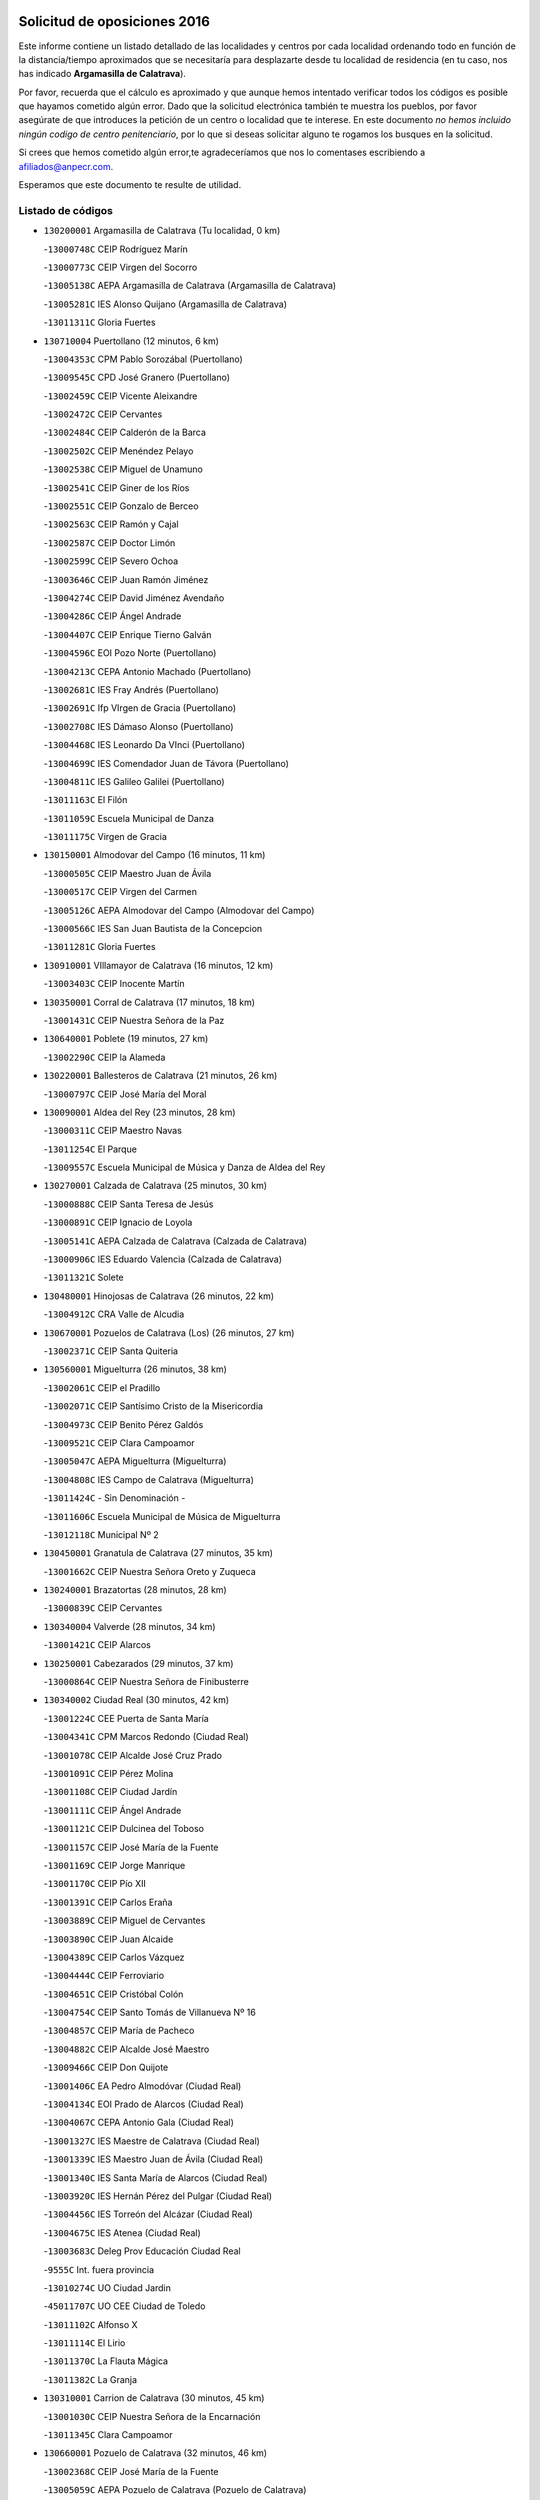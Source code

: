 

.. image:: logo.png
   :align: center

Solicitud de oposiciones 2016
======================================================

  
  
Este informe contiene un listado detallado de las localidades y centros por cada
localidad ordenando todo en función de la distancia/tiempo aproximados que se
necesitaría para desplazarte desde tu localidad de residencia (en tu caso,
nos has indicado **Argamasilla de Calatrava**).

Por favor, recuerda que el cálculo es aproximado y que aunque hemos
intentado verificar todos los códigos es posible que hayamos cometido algún
error. Dado que la solicitud electrónica también te muestra los pueblos, por
favor asegúrate de que introduces la petición de un centro o localidad que
te interese. En este documento
*no hemos incluido ningún codigo de centro penitenciario*, por lo que si deseas
solicitar alguno te rogamos los busques en la solicitud.

Si crees que hemos cometido algún error,te agradeceríamos que nos lo comentases
escribiendo a afiliados@anpecr.com.

Esperamos que este documento te resulte de utilidad.



Listado de códigos
-------------------


- ``130200001`` Argamasilla de Calatrava  (Tu localidad, 0 km)

  -``13000748C`` CEIP Rodríguez Marín
    

  -``13000773C`` CEIP Virgen del Socorro
    

  -``13005138C`` AEPA Argamasilla de Calatrava (Argamasilla de Calatrava)
    

  -``13005281C`` IES Alonso Quijano (Argamasilla de Calatrava)
    

  -``13011311C`` Gloria Fuertes
    

- ``130710004`` Puertollano  (12 minutos, 6 km)

  -``13004353C`` CPM Pablo Sorozábal (Puertollano)
    

  -``13009545C`` CPD José Granero (Puertollano)
    

  -``13002459C`` CEIP Vicente Aleixandre
    

  -``13002472C`` CEIP Cervantes
    

  -``13002484C`` CEIP Calderón de la Barca
    

  -``13002502C`` CEIP Menéndez Pelayo
    

  -``13002538C`` CEIP Miguel de Unamuno
    

  -``13002541C`` CEIP Giner de los Ríos
    

  -``13002551C`` CEIP Gonzalo de Berceo
    

  -``13002563C`` CEIP Ramón y Cajal
    

  -``13002587C`` CEIP Doctor Limón
    

  -``13002599C`` CEIP Severo Ochoa
    

  -``13003646C`` CEIP Juan Ramón Jiménez
    

  -``13004274C`` CEIP David Jiménez Avendaño
    

  -``13004286C`` CEIP Ángel Andrade
    

  -``13004407C`` CEIP Enrique Tierno Galván
    

  -``13004596C`` EOI Pozo Norte (Puertollano)
    

  -``13004213C`` CEPA Antonio Machado (Puertollano)
    

  -``13002681C`` IES Fray Andrés (Puertollano)
    

  -``13002691C`` Ifp VIrgen de Gracia (Puertollano)
    

  -``13002708C`` IES Dámaso Alonso (Puertollano)
    

  -``13004468C`` IES Leonardo Da VInci (Puertollano)
    

  -``13004699C`` IES Comendador Juan de Távora (Puertollano)
    

  -``13004811C`` IES Galileo Galilei (Puertollano)
    

  -``13011163C`` El Filón
    

  -``13011059C`` Escuela Municipal de Danza
    

  -``13011175C`` Virgen de Gracia
    

- ``130150001`` Almodovar del Campo  (16 minutos, 11 km)

  -``13000505C`` CEIP Maestro Juan de Ávila
    

  -``13000517C`` CEIP Virgen del Carmen
    

  -``13005126C`` AEPA Almodovar del Campo (Almodovar del Campo)
    

  -``13000566C`` IES San Juan Bautista de la Concepcion
    

  -``13011281C`` Gloria Fuertes
    

- ``130910001`` VIllamayor de Calatrava  (16 minutos, 12 km)

  -``13003403C`` CEIP Inocente Martín
    

- ``130350001`` Corral de Calatrava  (17 minutos, 18 km)

  -``13001431C`` CEIP Nuestra Señora de la Paz
    

- ``130640001`` Poblete  (19 minutos, 27 km)

  -``13002290C`` CEIP la Alameda
    

- ``130220001`` Ballesteros de Calatrava  (21 minutos, 26 km)

  -``13000797C`` CEIP José María del Moral
    

- ``130090001`` Aldea del Rey  (23 minutos, 28 km)

  -``13000311C`` CEIP Maestro Navas
    

  -``13011254C`` El Parque
    

  -``13009557C`` Escuela Municipal de Música y Danza de Aldea del Rey
    

- ``130270001`` Calzada de Calatrava  (25 minutos, 30 km)

  -``13000888C`` CEIP Santa Teresa de Jesús
    

  -``13000891C`` CEIP Ignacio de Loyola
    

  -``13005141C`` AEPA Calzada de Calatrava (Calzada de Calatrava)
    

  -``13000906C`` IES Eduardo Valencia (Calzada de Calatrava)
    

  -``13011321C`` Solete
    

- ``130480001`` Hinojosas de Calatrava  (26 minutos, 22 km)

  -``13004912C`` CRA Valle de Alcudia
    

- ``130670001`` Pozuelos de Calatrava (Los)  (26 minutos, 27 km)

  -``13002371C`` CEIP Santa Quiteria
    

- ``130560001`` Miguelturra  (26 minutos, 38 km)

  -``13002061C`` CEIP el Pradillo
    

  -``13002071C`` CEIP Santísimo Cristo de la Misericordia
    

  -``13004973C`` CEIP Benito Pérez Galdós
    

  -``13009521C`` CEIP Clara Campoamor
    

  -``13005047C`` AEPA Miguelturra (Miguelturra)
    

  -``13004808C`` IES Campo de Calatrava (Miguelturra)
    

  -``13011424C`` - Sin Denominación -
    

  -``13011606C`` Escuela Municipal de Música de Miguelturra
    

  -``13012118C`` Municipal Nº 2
    

- ``130450001`` Granatula de Calatrava  (27 minutos, 35 km)

  -``13001662C`` CEIP Nuestra Señora Oreto y Zuqueca
    

- ``130240001`` Brazatortas  (28 minutos, 28 km)

  -``13000839C`` CEIP Cervantes
    

- ``130340004`` Valverde  (28 minutos, 34 km)

  -``13001421C`` CEIP Alarcos
    

- ``130250001`` Cabezarados  (29 minutos, 37 km)

  -``13000864C`` CEIP Nuestra Señora de Finibusterre
    

- ``130340002`` Ciudad Real  (30 minutos, 42 km)

  -``13001224C`` CEE Puerta de Santa María
    

  -``13004341C`` CPM Marcos Redondo (Ciudad Real)
    

  -``13001078C`` CEIP Alcalde José Cruz Prado
    

  -``13001091C`` CEIP Pérez Molina
    

  -``13001108C`` CEIP Ciudad Jardín
    

  -``13001111C`` CEIP Ángel Andrade
    

  -``13001121C`` CEIP Dulcinea del Toboso
    

  -``13001157C`` CEIP José María de la Fuente
    

  -``13001169C`` CEIP Jorge Manrique
    

  -``13001170C`` CEIP Pío XII
    

  -``13001391C`` CEIP Carlos Eraña
    

  -``13003889C`` CEIP Miguel de Cervantes
    

  -``13003890C`` CEIP Juan Alcaide
    

  -``13004389C`` CEIP Carlos Vázquez
    

  -``13004444C`` CEIP Ferroviario
    

  -``13004651C`` CEIP Cristóbal Colón
    

  -``13004754C`` CEIP Santo Tomás de Villanueva Nº 16
    

  -``13004857C`` CEIP María de Pacheco
    

  -``13004882C`` CEIP Alcalde José Maestro
    

  -``13009466C`` CEIP Don Quijote
    

  -``13001406C`` EA Pedro Almodóvar (Ciudad Real)
    

  -``13004134C`` EOI Prado de Alarcos (Ciudad Real)
    

  -``13004067C`` CEPA Antonio Gala (Ciudad Real)
    

  -``13001327C`` IES Maestre de Calatrava (Ciudad Real)
    

  -``13001339C`` IES Maestro Juan de Ávila (Ciudad Real)
    

  -``13001340C`` IES Santa María de Alarcos (Ciudad Real)
    

  -``13003920C`` IES Hernán Pérez del Pulgar (Ciudad Real)
    

  -``13004456C`` IES Torreón del Alcázar (Ciudad Real)
    

  -``13004675C`` IES Atenea (Ciudad Real)
    

  -``13003683C`` Deleg Prov Educación Ciudad Real
    

  -``9555C`` Int. fuera provincia
    

  -``13010274C`` UO Ciudad Jardin
    

  -``45011707C`` UO CEE Ciudad de Toledo
    

  -``13011102C`` Alfonso X
    

  -``13011114C`` El Lirio
    

  -``13011370C`` La Flauta Mágica
    

  -``13011382C`` La Granja
    

- ``130310001`` Carrion de Calatrava  (30 minutos, 45 km)

  -``13001030C`` CEIP Nuestra Señora de la Encarnación
    

  -``13011345C`` Clara Campoamor
    

- ``130660001`` Pozuelo de Calatrava  (32 minutos, 46 km)

  -``13002368C`` CEIP José María de la Fuente
    

  -``13005059C`` AEPA Pozuelo de Calatrava (Pozuelo de Calatrava)
    

- ``130340001`` Casas (Las)  (34 minutos, 42 km)

  -``13003774C`` CEIP Nuestra Señora del Rosario
    

- ``130010001`` Abenojar  (35 minutos, 37 km)

  -``13000013C`` CEIP Nuestra Señora de la Encarnación
    

- ``130880001`` Valenzuela de Calatrava  (36 minutos, 43 km)

  -``13003361C`` CEIP Nuestra Señora del Rosario
    

- ``130830001`` Torralba de Calatrava  (36 minutos, 53 km)

  -``13003142C`` CEIP Cristo del Consuelo
    

  -``13011527C`` El Arca de los Sueños
    

  -``13012040C`` Escuela de Música de Torralba de Calatrava
    

- ``130580001`` Moral de Calatrava  (37 minutos, 51 km)

  -``13002113C`` CEIP Agustín Sanz
    

  -``13004869C`` CEIP Manuel Clemente
    

  -``13010985C`` AEPA Moral de Calatrava (Moral de Calatrava)
    

  -``13005311C`` IES Peñalba (Moral de Calatrava)
    

  -``13011451C`` - Sin Denominación -
    

- ``130070001`` Alcolea de Calatrava  (38 minutos, 40 km)

  -``13000293C`` CEIP Tomasa Gallardo
    

  -``13005072C`` AEPA Alcolea de Calatrava (Alcolea de Calatrava)
    

  -``13012064C`` - Sin Denominación -
    

- ``130630002`` Piedrabuena  (39 minutos, 50 km)

  -``13002228C`` CEIP Miguel de Cervantes
    

  -``13003971C`` CEIP Luis Vives
    

  -``13009582C`` CEPA Montes Norte (Piedrabuena)
    

  -``13005308C`` IES Mónico Sánchez (Piedrabuena)
    

- ``130620001`` Picon  (40 minutos, 49 km)

  -``13002204C`` CEIP José María del Moral
    

- ``130400001`` Fernan Caballero  (41 minutos, 54 km)

  -``13001601C`` CEIP Manuel Sastre Velasco
    

  -``13012167C`` Concha Mera
    

- ``130130001`` Almagro  (42 minutos, 62 km)

  -``13000402C`` CEIP Miguel de Cervantes Saavedra
    

  -``13000414C`` CEIP Diego de Almagro
    

  -``13004377C`` CEIP Paseo Viejo de la Florida
    

  -``13010811C`` AEPA Almagro (Almagro)
    

  -``13000451C`` IES Antonio Calvín (Almagro)
    

  -``13000475C`` IES Clavero Fernández de Córdoba (Almagro)
    

  -``13011072C`` La Comedia
    

  -``13011278C`` Marioneta
    

  -``13009569C`` Pablo Molina
    

- ``130980008`` VIso del Marques  (44 minutos, 60 km)

  -``13003634C`` CEIP Nuestra Señora del Valle
    

  -``13004791C`` IES los Batanes (VIso del Marques)
    

- ``130230001`` Bolaños de Calatrava  (45 minutos, 59 km)

  -``13000803C`` CEIP Fernando III el Santo
    

  -``13000815C`` CEIP Arzobispo Calzado
    

  -``13003786C`` CEIP Virgen del Monte
    

  -``13004936C`` CEIP Molino de Viento
    

  -``13010821C`` AEPA Bolaños de Calatrava (Bolaños de Calatrava)
    

  -``13004778C`` IES Berenguela de Castilla (Bolaños de Calatrava)
    

  -``13011084C`` El Castillo
    

  -``13011977C`` Mundo Mágico
    

- ``130770001`` Santa Cruz de Mudela  (45 minutos, 61 km)

  -``13002851C`` CEIP Cervantes
    

  -``13010869C`` AEPA Santa Cruz de Mudela (Santa Cruz de Mudela)
    

  -``13005205C`` IES Máximo Laguna (Santa Cruz de Mudela)
    

  -``13011485C`` Gloria Fuertes
    

- ``130390001`` Daimiel  (45 minutos, 66 km)

  -``13001479C`` CEIP San Isidro
    

  -``13001480C`` CEIP Infante Don Felipe
    

  -``13001492C`` CEIP la Espinosa
    

  -``13004572C`` CEIP Calatrava
    

  -``13004663C`` CEIP Albuera
    

  -``13004641C`` CEPA Miguel de Cervantes (Daimiel)
    

  -``13001595C`` IES Ojos del Guadiana (Daimiel)
    

  -``13003737C`` IES Juan D&#39;Opazo (Daimiel)
    

  -``13009508C`` Escuela Municipal de Música y Danza de Daimiel
    

  -``13011126C`` Sancho
    

  -``13011138C`` Virgen de las Cruces
    

- ``130520003`` Malagon  (46 minutos, 61 km)

  -``13001790C`` CEIP Cañada Real
    

  -``13001819C`` CEIP Santa Teresa
    

  -``13005035C`` AEPA Malagon (Malagon)
    

  -``13004730C`` IES Estados del Duque (Malagon)
    

  -``13011141C`` Santa Teresa de Jesús
    

- ``130510003`` Luciana  (49 minutos, 62 km)

  -``13001765C`` CEIP Isabel la Católica
    

- ``130650002`` Porzuna  (50 minutos, 65 km)

  -``13002320C`` CEIP Nuestra Señora del Rosario
    

  -``13005084C`` AEPA Porzuna (Porzuna)
    

  -``13005199C`` IES Ribera del Bullaque (Porzuna)
    

  -``13011473C`` Caramelo
    

- ``130730001`` Saceruela  (50 minutos, 68 km)

  -``13002800C`` CEIP Virgen de las Cruces
    

- ``130420001`` Fuencaliente  (52 minutos, 65 km)

  -``13001625C`` CEIP Nuestra Señora de los Baños
    

  -``13005424C`` IESO Peña Escrita (Fuencaliente)
    

- ``130440003`` Fuente el Fresno  (52 minutos, 70 km)

  -``13001650C`` CEIP Miguel Delibes
    

  -``13012180C`` Mundo Infantil
    

- ``130850001`` Torrenueva  (53 minutos, 70 km)

  -``13003181C`` CEIP Santiago el Mayor
    

  -``13011540C`` Nuestra Señora de la Cabeza
    

- ``130160001`` Almuradiel  (53 minutos, 71 km)

  -``13000633C`` CEIP Santiago Apóstol
    

- ``130180001`` Arenas de San Juan  (55 minutos, 92 km)

  -``13000694C`` CEIP San Bernabé
    

- ``139040001`` Llanos del Caudillo  (55 minutos, 99 km)

  -``13003749C`` CEIP el Oasis
    

- ``130530003`` Manzanares  (56 minutos, 93 km)

  -``13001923C`` CEIP Divina Pastora
    

  -``13001935C`` CEIP Altagracia
    

  -``13003853C`` CEIP la Candelaria
    

  -``13004390C`` CEIP Enrique Tierno Galván
    

  -``13004079C`` CEPA San Blas (Manzanares)
    

  -``13001984C`` IES Pedro Álvarez Sotomayor (Manzanares)
    

  -``13003798C`` IES Azuer (Manzanares)
    

  -``13011400C`` - Sin Denominación -
    

  -``13009594C`` Guillermo Calero
    

  -``13011151C`` La Ínsula
    

- ``130870001`` Valdepeñas  (58 minutos, 74 km)

  -``13010948C`` CEE María Luisa Navarro Margati
    

  -``13003211C`` CEIP Jesús Baeza
    

  -``13003221C`` CEIP Lorenzo Medina
    

  -``13003233C`` CEIP Jesús Castillo
    

  -``13003245C`` CEIP Lucero
    

  -``13003257C`` CEIP Luis Palacios
    

  -``13004006C`` CEIP Maestro Juan Alcaide
    

  -``13004845C`` EOI Ciudad de Valdepeñas (Valdepeñas)
    

  -``13004225C`` CEPA Francisco de Quevedo (Valdepeñas)
    

  -``13003324C`` IES Bernardo de Balbuena (Valdepeñas)
    

  -``13003336C`` IES Gregorio Prieto (Valdepeñas)
    

  -``13004766C`` IES Francisco Nieva (Valdepeñas)
    

  -``13011552C`` Cachiporro
    

  -``13011205C`` Cervantes
    

  -``13009533C`` Ignacio Morales Nieva
    

  -``13011217C`` Virgen de la Consolación
    

- ``130500001`` Labores (Las)  (58 minutos, 95 km)

  -``13001753C`` CEIP San José de Calasanz
    

- ``130870002`` Consolacion  (58 minutos, 102 km)

  -``13003348C`` CEIP Virgen de Consolación
    

- ``130960001`` VIllarrubia de los Ojos  (59 minutos, 94 km)

  -``13003521C`` CEIP Rufino Blanco
    

  -``13003658C`` CEIP Virgen de la Sierra
    

  -``13005060C`` AEPA VIllarrubia de los Ojos (VIllarrubia de los Ojos)
    

  -``13004900C`` IES Guadiana (VIllarrubia de los Ojos)
    

- ``130970001`` VIllarta de San Juan  (59 minutos, 95 km)

  -``13003555C`` CEIP Nuestra Señora de la Paz
    

- ``130540001`` Membrilla  (59 minutos, 98 km)

  -``13001996C`` CEIP Virgen del Espino
    

  -``13002009C`` CEIP San José de Calasanz
    

  -``13005102C`` AEPA Membrilla (Membrilla)
    

  -``13005291C`` IES Marmaria (Membrilla)
    

  -``13011412C`` Lope de Vega
    

- ``130700001`` Puerto Lapice  (59 minutos, 100 km)

  -``13002435C`` CEIP Juan Alcaide
    

- ``130030001`` Alamillo  (1h 1min, 76 km)

  -``13012258C`` CRA Alamillo
    

- ``130330001`` Castellar de Santiago  (1h 2min, 86 km)

  -``13001066C`` CEIP San Juan de Ávila
    

- ``130790001`` Solana (La)  (1h 2min, 103 km)

  -``13002927C`` CEIP Sagrado Corazón
    

  -``13002939C`` CEIP Romero Peña
    

  -``13002940C`` CEIP el Santo
    

  -``13004833C`` CEIP el Humilladero
    

  -``13004894C`` CEIP Javier Paulino Pérez
    

  -``13010912C`` CEIP la Moheda
    

  -``13011001C`` CEIP Federico Romero
    

  -``13002976C`` IES Modesto Navarro (Solana (La))
    

  -``13010924C`` IES Clara Campoamor (Solana (La))
    

- ``139010001`` Robledo (El)  (1h 3min, 80 km)

  -``13010778C`` CRA Valle del Bullaque
    

  -``13005096C`` AEPA Robledo (El) (Robledo (El))
    

- ``130650005`` Torno (El)  (1h 4min, 81 km)

  -``13002356C`` CEIP Nuestra Señora de Guadalupe
    

- ``130680001`` Puebla de Don Rodrigo  (1h 4min, 86 km)

  -``13002401C`` CEIP San Fermín
    

- ``130740001`` San Carlos del Valle  (1h 5min, 114 km)

  -``13002824C`` CEIP San Juan Bosco
    

- ``130750001`` San Lorenzo de Calatrava  (1h 6min, 60 km)

  -``13010781C`` CRA Sierra Morena
    

- ``130190001`` Argamasilla de Alba  (1h 8min, 120 km)

  -``13000700C`` CEIP Divino Maestro
    

  -``13000712C`` CEIP Nuestra Señora de Peñarroya
    

  -``13003831C`` CEIP Azorín
    

  -``13005151C`` AEPA Argamasilla de Alba (Argamasilla de Alba)
    

  -``13005278C`` IES VIcente Cano (Argamasilla de Alba)
    

  -``13011308C`` Alba
    

- ``130470001`` Herencia  (1h 9min, 114 km)

  -``13001698C`` CEIP Carrasco Alcalde
    

  -``13005023C`` AEPA Herencia (Herencia)
    

  -``13004729C`` IES Hermógenes Rodríguez (Herencia)
    

  -``13011369C`` - Sin Denominación -
    

  -``13010882C`` Escuela Municipal de Música y Danza de Herencia
    

- ``130050003`` Cinco Casas  (1h 9min, 115 km)

  -``13012052C`` CRA Alciares
    

- ``451770001`` Urda  (1h 11min, 94 km)

  -``45004132C`` CEIP Santo Cristo
    

  -``45012979C`` Blasa Ruíz
    

- ``450870001`` Madridejos  (1h 11min, 120 km)

  -``45012062C`` CEE Mingoliva
    

  -``45001313C`` CEIP Garcilaso de la Vega
    

  -``45005185C`` CEIP Santa Ana
    

  -``45010478C`` AEPA Madridejos (Madridejos)
    

  -``45001337C`` IES Valdehierro (Madridejos)
    

  -``45012633C`` - Sin Denominación -
    

  -``45011720C`` Escuela Municipal de Música y Danza de Madridejos
    

  -``45013522C`` Juan Vicente Camacho
    

- ``130860001`` Valdemanco del Esteras  (1h 12min, 85 km)

  -``13003208C`` CEIP Virgen del Valle
    

- ``130110001`` Almaden  (1h 13min, 94 km)

  -``13000359C`` CEIP Jesús Nazareno
    

  -``13000360C`` CEIP Hijos de Obreros
    

  -``13004298C`` CEPA Almaden (Almaden)
    

  -``13000372C`` IES Pablo Ruiz Picasso (Almaden)
    

  -``13000384C`` IES Mercurio (Almaden)
    

  -``13011266C`` Arco Iris
    

- ``451870001`` VIllafranca de los Caballeros  (1h 13min, 118 km)

  -``45004296C`` CEIP Miguel de Cervantes
    

  -``45006153C`` IESO la Falcata (VIllafranca de los Caballeros)
    

- ``130100002`` Pozo de la Serna  (1h 13min, 122 km)

  -``13000335C`` CEIP Sagrado Corazón
    

- ``130820002`` Tomelloso  (1h 13min, 128 km)

  -``13004080C`` CEE Ponce de León
    

  -``13003038C`` CEIP Miguel de Cervantes
    

  -``13003041C`` CEIP José María del Moral
    

  -``13003051C`` CEIP Carmelo Cortés
    

  -``13003075C`` CEIP Doña Crisanta
    

  -``13003087C`` CEIP José Antonio
    

  -``13003762C`` CEIP San José de Calasanz
    

  -``13003981C`` CEIP Embajadores
    

  -``13003993C`` CEIP San Isidro
    

  -``13004109C`` CEIP San Antonio
    

  -``13004328C`` CEIP Almirante Topete
    

  -``13004948C`` CEIP Virgen de las Viñas
    

  -``13009478C`` CEIP Felix Grande
    

  -``13004122C`` EA Antonio López (Tomelloso)
    

  -``13004742C`` EOI Mar de VIñas (Tomelloso)
    

  -``13004559C`` CEPA Simienza (Tomelloso)
    

  -``13003129C`` IES Eladio Cabañero (Tomelloso)
    

  -``13003130C`` IES Francisco García Pavón (Tomelloso)
    

  -``13004821C`` IES Airén (Tomelloso)
    

  -``13005345C`` IES Alto Guadiana (Tomelloso)
    

  -``13004419C`` Conservatorio Municipal de Música
    

  -``13011199C`` Dulcinea
    

  -``13012027C`` Lorencete
    

  -``13011515C`` Mediodía
    

- ``130210001`` Arroba de los Montes  (1h 14min, 87 km)

  -``13010754C`` CRA Río San Marcos
    

- ``130380001`` Chillon  (1h 14min, 103 km)

  -``13001467C`` CEIP Nuestra Señora del Castillo
    

  -``13011357C`` La Fuente del Barco
    

- ``130370001`` Cozar  (1h 14min, 104 km)

  -``13001455C`` CEIP Santísimo Cristo de la Veracruz
    

- ``450340001`` Camuñas  (1h 14min, 123 km)

  -``45000485C`` CEIP Cardenal Cisneros
    

- ``450530001`` Consuegra  (1h 15min, 123 km)

  -``45000710C`` CEIP Santísimo Cristo de la Vera Cruz
    

  -``45000722C`` CEIP Miguel de Cervantes
    

  -``45004880C`` CEPA Castillo de Consuegra (Consuegra)
    

  -``45000734C`` IES Consaburum (Consuegra)
    

  -``45014083C`` - Sin Denominación -
    

- ``130100001`` Alhambra  (1h 15min, 126 km)

  -``13000323C`` CEIP Nuestra Señora de Fátima
    

- ``130080001`` Alcubillas  (1h 16min, 100 km)

  -``13000301C`` CEIP Nuestra Señora del Rosario
    

- ``130320001`` Carrizosa  (1h 16min, 132 km)

  -``13001054C`` CEIP Virgen del Salido
    

- ``130840001`` Torre de Juan Abad  (1h 18min, 106 km)

  -``13003178C`` CEIP Francisco de Quevedo
    

  -``13011539C`` - Sin Denominación -
    

- ``130060001`` Alcoba  (1h 19min, 102 km)

  -``13000256C`` CEIP Don Rodrigo
    

- ``130360002`` Cortijos de Arriba  (1h 20min, 95 km)

  -``13001443C`` CEIP Nuestra Señora de las Mercedes
    

- ``130020001`` Agudo  (1h 21min, 91 km)

  -``13000025C`` CEIP Virgen de la Estrella
    

  -``13011230C`` - Sin Denominación -
    

- ``452000005`` Yebenes (Los)  (1h 21min, 113 km)

  -``45004478C`` CEIP San José de Calasanz
    

  -``45012050C`` AEPA Yebenes (Los) (Yebenes (Los))
    

  -``45005689C`` IES Guadalerzas (Yebenes (Los))
    

- ``139020001`` Ruidera  (1h 22min, 141 km)

  -``13000736C`` CEIP Juan Aguilar Molina
    

- ``130900001`` VIllamanrique  (1h 23min, 113 km)

  -``13003397C`` CEIP Nuestra Señora de Gracia
    

- ``451240002`` Orgaz  (1h 23min, 121 km)

  -``45002093C`` CEIP Conde de Orgaz
    

  -``45013662C`` Escuela Municipal de Música de Orgaz
    

  -``45012761C`` Nube de Algodón
    

- ``451660001`` Tembleque  (1h 23min, 143 km)

  -``45003361C`` CEIP Antonia González
    

  -``45012918C`` Cervantes II
    

- ``450920001`` Marjaliza  (1h 24min, 118 km)

  -``45006037C`` CEIP San Juan
    

- ``130050002`` Alcazar de San Juan  (1h 24min, 135 km)

  -``13000104C`` CEIP el Santo
    

  -``13000116C`` CEIP Juan de Austria
    

  -``13000128C`` CEIP Jesús Ruiz de la Fuente
    

  -``13000131C`` CEIP Santa Clara
    

  -``13003828C`` CEIP Alces
    

  -``13004092C`` CEIP Pablo Ruiz Picasso
    

  -``13004870C`` CEIP Gloria Fuertes
    

  -``13010900C`` CEIP Jardín de Arena
    

  -``13004705C`` EOI la Equidad (Alcazar de San Juan)
    

  -``13004055C`` CEPA Enrique Tierno Galván (Alcazar de San Juan)
    

  -``13000219C`` IES Miguel de Cervantes Saavedra (Alcazar de San Juan)
    

  -``13000220C`` IES Juan Bosco (Alcazar de San Juan)
    

  -``13004687C`` IES María Zambrano (Alcazar de San Juan)
    

  -``13012121C`` - Sin Denominación -
    

  -``13011242C`` El Tobogán
    

  -``13011060C`` El Torreón
    

  -``13010870C`` Escuela Municipal de Música y Danza de Alcázar de San Juan
    

- ``130930001`` VIllanueva de los Infantes  (1h 25min, 111 km)

  -``13003440C`` CEIP Arqueólogo García Bellido
    

  -``13005175C`` CEPA Miguel de Cervantes (VIllanueva de los Infantes)
    

  -``13003464C`` IES Francisco de Quevedo (VIllanueva de los Infantes)
    

  -``13004018C`` IES Ramón Giraldo (VIllanueva de los Infantes)
    

- ``450900001`` Manzaneque  (1h 25min, 122 km)

  -``45001398C`` CEIP Álvarez de Toledo
    

  -``45012645C`` - Sin Denominación -
    

- ``451750001`` Turleque  (1h 25min, 138 km)

  -``45004119C`` CEIP Fernán González
    

- ``130890002`` VIllahermosa  (1h 26min, 121 km)

  -``13003385C`` CEIP San Agustín
    

- ``451850001`` VIllacañas  (1h 26min, 141 km)

  -``45004259C`` CEIP Santa Bárbara
    

  -``45010338C`` AEPA VIllacañas (VIllacañas)
    

  -``45004272C`` IES Garcilaso de la Vega (VIllacañas)
    

  -``45005321C`` IES Enrique de Arfe (VIllacañas)
    

- ``451410001`` Quero  (1h 27min, 133 km)

  -``45002421C`` CEIP Santiago Cabañas
    

  -``45012839C`` - Sin Denominación -
    

- ``130280002`` Campo de Criptana  (1h 27min, 139 km)

  -``13004717C`` CPM Alcázar de San Juan-Campo de Criptana (Campo de
    

  -``13000943C`` CEIP Virgen de la Paz
    

  -``13000955C`` CEIP Virgen de Criptana
    

  -``13000967C`` CEIP Sagrado Corazón
    

  -``13003968C`` CEIP Domingo Miras
    

  -``13005011C`` AEPA Campo de Criptana (Campo de Criptana)
    

  -``13001005C`` IES Isabel Perillán y Quirós (Campo de Criptana)
    

  -``13011023C`` Escuela Municipal de Musica y Danza de Campo de Criptana
    

  -``13011096C`` Los Gigantes
    

  -``13011333C`` Los Quijotes
    

- ``451490001`` Romeral (El)  (1h 27min, 149 km)

  -``45002627C`` CEIP Silvano Cirujano
    

- ``130490001`` Horcajo de los Montes  (1h 28min, 116 km)

  -``13010766C`` CRA San Isidro
    

  -``13005217C`` IES Montes de Cabañeros (Horcajo de los Montes)
    

- ``130690001`` Puebla del Principe  (1h 28min, 120 km)

  -``13002423C`` CEIP Miguel González Calero
    

- ``130570001`` Montiel  (1h 28min, 121 km)

  -``13002095C`` CEIP Gutiérrez de la Vega
    

  -``13011448C`` - Sin Denominación -
    

- ``450710001`` Guardia (La)  (1h 28min, 154 km)

  -``45001052C`` CEIP Valentín Escobar
    

- ``130780001`` Socuellamos  (1h 28min, 156 km)

  -``13002873C`` CEIP Gerardo Martínez
    

  -``13002885C`` CEIP el Coso
    

  -``13004316C`` CEIP Carmen Arias
    

  -``13005163C`` AEPA Socuellamos (Socuellamos)
    

  -``13002903C`` IES Fernando de Mena (Socuellamos)
    

  -``13011497C`` Arco Iris
    

- ``130610001`` Pedro Muñoz  (1h 30min, 159 km)

  -``13002162C`` CEIP María Luisa Cañas
    

  -``13002174C`` CEIP Nuestra Señora de los Ángeles
    

  -``13004331C`` CEIP Maestro Juan de Ávila
    

  -``13011011C`` CEIP Hospitalillo
    

  -``13010808C`` AEPA Pedro Muñoz (Pedro Muñoz)
    

  -``13004781C`` IES Isabel Martínez Buendía (Pedro Muñoz)
    

  -``13011461C`` - Sin Denominación -
    

- ``451900001`` VIllaminaya  (1h 31min, 128 km)

  -``45004338C`` CEIP Santo Domingo de Silos
    

- ``451860001`` VIlla de Don Fadrique (La)  (1h 31min, 151 km)

  -``45004284C`` CEIP Ramón y Cajal
    

  -``45010508C`` IESO Leonor de Guzmán (VIlla de Don Fadrique (La))
    

- ``130720003`` Retuerta del Bullaque  (1h 32min, 125 km)

  -``13010791C`` CRA Montes de Toledo
    

- ``451060001`` Mora  (1h 32min, 129 km)

  -``45001623C`` CEIP José Ramón Villa
    

  -``45001672C`` CEIP Fernando Martín
    

  -``45010466C`` AEPA Mora (Mora)
    

  -``45006220C`` IES Peñas Negras (Mora)
    

  -``45012670C`` - Sin Denominación -
    

  -``45012682C`` - Sin Denominación -
    

- ``020810003`` VIllarrobledo  (1h 32min, 166 km)

  -``02003065C`` CEIP Don Francisco Giner de los Ríos
    

  -``02003077C`` CEIP Graciano Atienza
    

  -``02003089C`` CEIP Jiménez de Córdoba
    

  -``02003090C`` CEIP Virrey Morcillo
    

  -``02003132C`` CEIP Virgen de la Caridad
    

  -``02004291C`` CEIP Diego Requena
    

  -``02008968C`` CEIP Barranco Cafetero
    

  -``02004471C`` EOI Menéndez Pelayo (VIllarrobledo)
    

  -``02003880C`` CEPA Alonso Quijano (VIllarrobledo)
    

  -``02003120C`` IES VIrrey Morcillo (VIllarrobledo)
    

  -``02003651C`` IES Octavio Cuartero (VIllarrobledo)
    

  -``02005189C`` IES Cencibel (VIllarrobledo)
    

  -``02008439C`` UO CP Francisco Giner de los Rios
    

- ``451630002`` Sonseca  (1h 33min, 131 km)

  -``45002883C`` CEIP San Juan Evangelista
    

  -``45012074C`` CEIP Peñamiel
    

  -``45005926C`` CEPA Cum Laude (Sonseca)
    

  -``45005355C`` IES la Sisla (Sonseca)
    

  -``45012891C`` Arco Iris
    

  -``45010351C`` Escuela Municipal de Música y Danza de Sonseca
    

  -``45012244C`` Virgen de la Salud
    

- ``450940001`` Mascaraque  (1h 33min, 134 km)

  -``45001441C`` CEIP Juan de Padilla
    

- ``450840001`` Lillo  (1h 33min, 154 km)

  -``45001222C`` CEIP Marcelino Murillo
    

  -``45012611C`` Tris-Tras
    

- ``451820001`` Ventas Con Peña Aguilera (Las)  (1h 34min, 126 km)

  -``45004181C`` CEIP Nuestra Señora del Águila
    

- ``020570002`` Ossa de Montiel  (1h 34min, 155 km)

  -``02002462C`` CEIP Enriqueta Sánchez
    

  -``02008853C`` AEPA Ossa de Montiel (Ossa de Montiel)
    

  -``02005153C`` IESO Belerma (Ossa de Montiel)
    

  -``02009407C`` - Sin Denominación -
    

- ``450590001`` Dosbarrios  (1h 34min, 165 km)

  -``45000862C`` CEIP San Isidro Labrador
    

  -``45014034C`` Garabatos
    

- ``161240001`` Mesas (Las)  (1h 35min, 165 km)

  -``16001533C`` CEIP Hermanos Amorós Fernández
    

  -``16004303C`` AEPA Mesas (Las) (Mesas (Las))
    

  -``16009970C`` IESO Mesas (Las) (Mesas (Las))
    

- ``130810001`` Terrinches  (1h 36min, 130 km)

  -``13003014C`` CEIP Miguel de Cervantes
    

- ``450960002`` Mazarambroz  (1h 37min, 136 km)

  -``45001477C`` CEIP Nuestra Señora del Sagrario
    

- ``451010001`` Miguel Esteban  (1h 37min, 149 km)

  -``45001532C`` CEIP Cervantes
    

  -``45006098C`` IESO Juan Patiño Torres (Miguel Esteban)
    

  -``45012657C`` La Abejita
    

- ``450010001`` Ajofrin  (1h 38min, 135 km)

  -``45000011C`` CEIP Jacinto Guerrero
    

  -``45012335C`` La Casa de los Duendes
    

- ``450230001`` Burguillos de Toledo  (1h 38min, 142 km)

  -``45000357C`` CEIP Victorio Macho
    

  -``45013625C`` La Campana
    

- ``451350001`` Puebla de Almoradiel (La)  (1h 38min, 160 km)

  -``45002287C`` CEIP Ramón y Cajal
    

  -``45012153C`` AEPA Puebla de Almoradiel (La) (Puebla de Almoradiel (La))
    

  -``45006116C`` IES Aldonza Lorenzo (Puebla de Almoradiel (La))
    

- ``451930001`` VIllanueva de Bogas  (1h 38min, 163 km)

  -``45004375C`` CEIP Santa Ana
    

- ``450780001`` Huerta de Valdecarabanos  (1h 38min, 169 km)

  -``45001121C`` CEIP Virgen del Rosario de Pastores
    

  -``45012578C`` Garabatos
    

- ``451070001`` Nambroca  (1h 39min, 145 km)

  -``45001726C`` CEIP la Fuente
    

  -``45012694C`` - Sin Denominación -
    

- ``450550001`` Cuerva  (1h 40min, 132 km)

  -``45000795C`` CEIP Soledad Alonso Dorado
    

- ``450980001`` Menasalbas  (1h 40min, 133 km)

  -``45001490C`` CEIP Nuestra Señora de Fátima
    

  -``45013753C`` Menapeques
    

- ``130920001`` VIllanueva de la Fuente  (1h 40min, 139 km)

  -``13003415C`` CEIP Inmaculada Concepción
    

  -``13005412C`` IESO Mentesa Oretana (VIllanueva de la Fuente)
    

- ``450120001`` Almonacid de Toledo  (1h 40min, 140 km)

  -``45000187C`` CEIP Virgen de la Oliva
    

- ``451210001`` Ocaña  (1h 40min, 174 km)

  -``45002020C`` CEIP San José de Calasanz
    

  -``45012177C`` CEIP Pastor Poeta
    

  -``45005631C`` CEPA Gutierre de Cárdenas (Ocaña)
    

  -``45004685C`` IES Alonso de Ercilla (Ocaña)
    

  -``45004791C`` IES Miguel Hernández (Ocaña)
    

  -``45013731C`` - Sin Denominación -
    

  -``45012232C`` Mesa de Ocaña
    

- ``450540001`` Corral de Almaguer  (1h 41min, 166 km)

  -``45000783C`` CEIP Nuestra Señora de la Muela
    

  -``45005801C`` IES la Besana (Corral de Almaguer)
    

  -``45012517C`` - Sin Denominación -
    

- ``161710001`` Provencio (El)  (1h 41min, 185 km)

  -``16001995C`` CEIP Infanta Cristina
    

  -``16009416C`` AEPA Provencio (El) (Provencio (El))
    

  -``16009283C`` IESO Tomás de la Fuente Jurado (Provencio (El))
    

- ``451530001`` San Pablo de los Montes  (1h 42min, 136 km)

  -``45002676C`` CEIP Nuestra Señora de Gracia
    

  -``45012852C`` San Pablo de los Montes
    

- ``451670001`` Toboso (El)  (1h 42min, 158 km)

  -``45003371C`` CEIP Miguel de Cervantes
    

- ``161330001`` Mota del Cuervo  (1h 42min, 173 km)

  -``16001624C`` CEIP Virgen de Manjavacas
    

  -``16009945C`` CEIP Santa Rita
    

  -``16004327C`` AEPA Mota del Cuervo (Mota del Cuervo)
    

  -``16004431C`` IES Julián Zarco (Mota del Cuervo)
    

  -``16009581C`` Balú
    

  -``16010017C`` Conservatorio Profesional de Música Mota del Cuervo
    

  -``16009593C`` El Santo
    

  -``16009295C`` Escuela Municipal de Música y Danza de Mota del Cuervo
    

- ``020530001`` Munera  (1h 42min, 176 km)

  -``02002334C`` CEIP Cervantes
    

  -``02004914C`` AEPA Munera (Munera)
    

  -``02005131C`` IESO Bodas de Camacho (Munera)
    

  -``02009365C`` Sanchica
    

- ``451150001`` Noblejas  (1h 42min, 177 km)

  -``45001908C`` CEIP Santísimo Cristo de las Injurias
    

  -``45012037C`` AEPA Noblejas (Noblejas)
    

  -``45012712C`` Rosa Sensat
    

- ``161900002`` San Clemente  (1h 42min, 188 km)

  -``16002151C`` CEIP Rafael López de Haro
    

  -``16004340C`` CEPA Campos del Záncara (San Clemente)
    

  -``16002173C`` IES Diego Torrente Pérez (San Clemente)
    

  -``16009647C`` - Sin Denominación -
    

- ``450520001`` Cobisa  (1h 43min, 145 km)

  -``45000692C`` CEIP Cardenal Tavera
    

  -``45011793C`` CEIP Gloria Fuertes
    

  -``45013601C`` Escuela Municipal de Música y Danza de Cobisa
    

  -``45012499C`` Los Cotos
    

- ``452020001`` Yepes  (1h 43min, 175 km)

  -``45004557C`` CEIP Rafael García Valiño
    

  -``45006177C`` IES Carpetania (Yepes)
    

  -``45013078C`` Fuentearriba
    

- ``161530001`` Pedernoso (El)  (1h 44min, 176 km)

  -``16001821C`` CEIP Juan Gualberto Avilés
    

- ``161540001`` Pedroñeras (Las)  (1h 44min, 176 km)

  -``16001831C`` CEIP Adolfo Martínez Chicano
    

  -``16004297C`` AEPA Pedroñeras (Las) (Pedroñeras (Las))
    

  -``16004066C`` IES Fray Luis de León (Pedroñeras (Las))
    

- ``020480001`` Minaya  (1h 44min, 192 km)

  -``02002255C`` CEIP Diego Ciller Montoya
    

  -``02009341C`` Garabatos
    

- ``130040001`` Albaladejo  (1h 45min, 135 km)

  -``13012192C`` CRA Albaladejo
    

- ``450500001`` Ciruelos  (1h 45min, 179 km)

  -``45000679C`` CEIP Santísimo Cristo de la Misericordia
    

- ``451980001`` VIllatobas  (1h 45min, 182 km)

  -``45004454C`` CEIP Sagrado Corazón de Jesús
    

- ``451400001`` Pulgar  (1h 46min, 138 km)

  -``45002411C`` CEIP Nuestra Señora de la Blanca
    

  -``45012827C`` Pulgarcito
    

- ``451740001`` Totanes  (1h 46min, 138 km)

  -``45004107C`` CEIP Inmaculada Concepción
    

- ``450670001`` Galvez  (1h 46min, 139 km)

  -``45000989C`` CEIP San Juan de la Cruz
    

  -``45005975C`` IES Montes de Toledo (Galvez)
    

  -``45013716C`` Garbancito
    

- ``451910001`` VIllamuelas  (1h 46min, 148 km)

  -``45004341C`` CEIP Santa María Magdalena
    

- ``450160001`` Arges  (1h 46min, 154 km)

  -``45000278C`` CEIP Tirso de Molina
    

  -``45011781C`` CEIP Miguel de Cervantes
    

  -``45012360C`` Ángel de la Guarda
    

  -``45013595C`` San Isidro Labrador
    

- ``451420001`` Quintanar de la Orden  (1h 46min, 168 km)

  -``45002457C`` CEIP Cristóbal Colón
    

  -``45012001C`` CEIP Antonio Machado
    

  -``45005288C`` CEPA Luis VIves (Quintanar de la Orden)
    

  -``45002470C`` IES Infante Don Fadrique (Quintanar de la Orden)
    

  -``45004867C`` IES Alonso Quijano (Quintanar de la Orden)
    

  -``45012840C`` Pim Pon
    

- ``451970001`` VIllasequilla  (1h 46min, 179 km)

  -``45004442C`` CEIP San Isidro Labrador
    

- ``451950001`` VIllarrubia de Santiago  (1h 46min, 184 km)

  -``45004399C`` CEIP Nuestra Señora del Castellar
    

- ``020190001`` Bonillo (El)  (1h 46min, 185 km)

  -``02001381C`` CEIP Antón Díaz
    

  -``02004896C`` AEPA Bonillo (El) (Bonillo (El))
    

  -``02004422C`` IES las Sabinas (Bonillo (El))
    

- ``451680001`` Toledo  (1h 47min, 154 km)

  -``45005574C`` CEE Ciudad de Toledo
    

  -``45005011C`` CPM Jacinto Guerrero (Toledo)
    

  -``45003383C`` CEIP la Candelaria
    

  -``45003401C`` CEIP Ángel del Alcázar
    

  -``45003644C`` CEIP Fábrica de Armas
    

  -``45003668C`` CEIP Santa Teresa
    

  -``45003929C`` CEIP Jaime de Foxa
    

  -``45003942C`` CEIP Alfonso Vi
    

  -``45004806C`` CEIP Garcilaso de la Vega
    

  -``45004818C`` CEIP Gómez Manrique
    

  -``45004843C`` CEIP Ciudad de Nara
    

  -``45004892C`` CEIP San Lucas y María
    

  -``45004971C`` CEIP Juan de Padilla
    

  -``45005203C`` CEIP Escultor Alberto Sánchez
    

  -``45005239C`` CEIP Gregorio Marañón
    

  -``45005318C`` CEIP Ciudad de Aquisgrán
    

  -``45010296C`` CEIP Europa
    

  -``45010302C`` CEIP Valparaíso
    

  -``45003930C`` EA Toledo (Toledo)
    

  -``45005483C`` EOI Raimundo de Toledo (Toledo)
    

  -``45004946C`` CEPA Gustavo Adolfo Bécquer (Toledo)
    

  -``45005641C`` CEPA Polígono (Toledo)
    

  -``45003796C`` IES Universidad Laboral (Toledo)
    

  -``45003863C`` IES el Greco (Toledo)
    

  -``45003875C`` IES Azarquiel (Toledo)
    

  -``45004752C`` IES Alfonso X el Sabio (Toledo)
    

  -``45004909C`` IES Juanelo Turriano (Toledo)
    

  -``45005240C`` IES Sefarad (Toledo)
    

  -``45005562C`` IES Carlos III (Toledo)
    

  -``45006301C`` IES María Pacheco (Toledo)
    

  -``45006311C`` IESO Princesa Galiana (Toledo)
    

  -``45600235C`` Academia de Infanteria de Toledo
    

  -``45013765C`` - Sin Denominación -
    

  -``45500007C`` Academia de Infantería
    

  -``45013790C`` Ana María Matute
    

  -``45012931C`` Ángel de la Guarda
    

  -``45012281C`` Castilla-La Mancha
    

  -``45012293C`` Cristo de la Vega
    

  -``45005847C`` Diego Ortiz
    

  -``45012301C`` El Olivo
    

  -``45013935C`` Gloria Fuertes
    

  -``45012311C`` La Cigarra
    

- ``451710001`` Torre de Esteban Hambran (La)  (1h 47min, 154 km)

  -``45004016C`` CEIP Juan Aguado
    

- ``451230001`` Ontigola  (1h 47min, 185 km)

  -``45002056C`` CEIP Virgen del Rosario
    

  -``45013819C`` - Sin Denominación -
    

- ``160610001`` Casas de Fernando Alonso  (1h 47min, 200 km)

  -``16004170C`` CRA Tomás y Valiente
    

- ``451510001`` San Martin de Montalban  (1h 48min, 144 km)

  -``45002652C`` CEIP Santísimo Cristo de la Luz
    

- ``450830001`` Layos  (1h 50min, 157 km)

  -``45001210C`` CEIP María Magdalena
    

- ``450190003`` Perdices (Las)  (1h 50min, 158 km)

  -``45011771C`` CEIP Pintor Tomás Camarero
    

- ``451220001`` Olias del Rey  (1h 50min, 162 km)

  -``45002044C`` CEIP Pedro Melendo García
    

  -``45012748C`` Árbol Mágico
    

  -``45012751C`` Bosque de los Sueños
    

- ``020430001`` Lezuza  (1h 50min, 190 km)

  -``02007851C`` CRA Camino de Aníbal
    

  -``02008956C`` AEPA Lezuza (Lezuza)
    

  -``02010033C`` - Sin Denominación -
    

- ``161980001`` Sisante  (1h 50min, 206 km)

  -``16002264C`` CEIP Fernández Turégano
    

  -``16004418C`` IESO Camino Romano (Sisante)
    

  -``16009659C`` La Colmena
    

- ``450700001`` Guadamur  (1h 51min, 161 km)

  -``45001040C`` CEIP Nuestra Señora de la Natividad
    

  -``45012554C`` La Casita de Elia
    

- ``450270001`` Cabezamesada  (1h 51min, 175 km)

  -``45000394C`` CEIP Alonso de Cárdenas
    

- ``451920001`` VIllanueva de Alcardete  (1h 51min, 178 km)

  -``45004363C`` CEIP Nuestra Señora de la Piedad
    

- ``160330001`` Belmonte  (1h 51min, 185 km)

  -``16000280C`` CEIP Fray Luis de León
    

  -``16004406C`` IES San Juan del Castillo (Belmonte)
    

  -``16009830C`` La Lengua de las Mariposas
    

- ``451160001`` Noez  (1h 52min, 143 km)

  -``45001945C`` CEIP Santísimo Cristo de la Salud
    

- ``451090001`` Navahermosa  (1h 53min, 150 km)

  -``45001763C`` CEIP San Miguel Arcángel
    

  -``45010341C`` CEPA la Raña (Navahermosa)
    

  -``45006207C`` IESO Manuel de Guzmán (Navahermosa)
    

  -``45012700C`` - Sin Denominación -
    

- ``451330001`` Polan  (1h 53min, 163 km)

  -``45002241C`` CEIP José María Corcuera
    

  -``45012141C`` AEPA Polan (Polan)
    

  -``45012785C`` Arco Iris
    

- ``161000001`` Hinojosos (Los)  (1h 53min, 185 km)

  -``16009362C`` CRA Airén
    

- ``451020002`` Mocejon  (1h 54min, 164 km)

  -``45001544C`` CEIP Miguel de Cervantes
    

  -``45012049C`` AEPA Mocejon (Mocejon)
    

  -``45012669C`` La Oca
    

- ``450190001`` Bargas  (1h 54min, 165 km)

  -``45000308C`` CEIP Santísimo Cristo de la Sala
    

  -``45005653C`` IES Julio Verne (Bargas)
    

  -``45012372C`` Gloria Fuertes
    

  -``45012384C`` Pinocho
    

- ``450880001`` Magan  (1h 54min, 170 km)

  -``45001349C`` CEIP Santa Marina
    

  -``45013959C`` Soletes
    

- ``020150001`` Barrax  (1h 54min, 200 km)

  -``02001275C`` CEIP Benjamín Palencia
    

  -``02004811C`` AEPA Barrax (Barrax)
    

- ``451610004`` Seseña Nuevo  (1h 54min, 201 km)

  -``45002810C`` CEIP Fernando de Rojas
    

  -``45010363C`` CEIP Gloria Fuertes
    

  -``45011951C`` CEIP el Quiñón
    

  -``45010399C`` CEPA Seseña Nuevo (Seseña Nuevo)
    

  -``45012876C`` Burbujas
    

- ``020690001`` Roda (La)  (1h 54min, 213 km)

  -``02002711C`` CEIP José Antonio
    

  -``02002723C`` CEIP Juan Ramón Ramírez
    

  -``02002796C`` CEIP Tomás Navarro Tomás
    

  -``02004124C`` CEIP Miguel Hernández
    

  -``02010185C`` Eeoi de Roda (La) (Roda (La))
    

  -``02004793C`` AEPA Roda (La) (Roda (La))
    

  -``02002760C`` IES Doctor Alarcón Santón (Roda (La))
    

  -``02002784C`` IES Maestro Juan Rubio (Roda (La))
    

- ``450250001`` Cabañas de la Sagra  (1h 55min, 169 km)

  -``45000370C`` CEIP San Isidro Labrador
    

  -``45013704C`` Gloria Fuertes
    

- ``451960002`` VIllaseca de la Sagra  (1h 55min, 169 km)

  -``45004429C`` CEIP Virgen de las Angustias
    

- ``451560001`` Santa Cruz de la Zarza  (1h 55min, 201 km)

  -``45002721C`` CEIP Eduardo Palomo Rodríguez
    

  -``45006190C`` IESO Velsinia (Santa Cruz de la Zarza)
    

  -``45012864C`` - Sin Denominación -
    

- ``452040001`` Yunclillos  (1h 56min, 171 km)

  -``45004594C`` CEIP Nuestra Señora de la Salud
    

- ``162430002`` VIllaescusa de Haro  (1h 56min, 191 km)

  -``16004145C`` CRA Alonso Quijano
    

- ``160070001`` Alberca de Zancara (La)  (1h 56min, 210 km)

  -``16004111C`` CRA Jorge Manrique
    

- ``450140001`` Añover de Tajo  (1h 57min, 201 km)

  -``45000230C`` CEIP Conde de Mayalde
    

  -``45006049C`` IES San Blas (Añover de Tajo)
    

  -``45012359C`` - Sin Denominación -
    

  -``45013881C`` Puliditos
    

- ``451610003`` Seseña  (1h 57min, 204 km)

  -``45002809C`` CEIP Gabriel Uriarte
    

  -``45010442C`` CEIP Sisius
    

  -``45011823C`` CEIP Juan Carlos I
    

  -``45005677C`` IES Margarita Salas (Seseña)
    

  -``45006244C`` IES las Salinas (Seseña)
    

  -``45012888C`` Pequeñines
    

- ``161020001`` Honrubia  (1h 57min, 221 km)

  -``16004561C`` CRA los Girasoles
    

- ``020680003`` Robledo  (1h 58min, 165 km)

  -``02004574C`` CRA Sierra de Alcaraz
    

- ``452030001`` Yuncler  (1h 58min, 176 km)

  -``45004582C`` CEIP Remigio Laín
    

- ``020800001`` VIllapalacios  (1h 59min, 164 km)

  -``02004677C`` CRA los Olivos
    

- ``450320001`` Camarenilla  (1h 59min, 173 km)

  -``45000451C`` CEIP Nuestra Señora del Rosario
    

- ``451470001`` Rielves  (1h 59min, 175 km)

  -``45002551C`` CEIP Maximina Felisa Gómez Aguero
    

- ``451880001`` VIllaluenga de la Sagra  (1h 59min, 175 km)

  -``45004302C`` CEIP Juan Palarea
    

  -``45006165C`` IES Castillo del Águila (VIllaluenga de la Sagra)
    

- ``162490001`` VIllamayor de Santiago  (1h 59min, 190 km)

  -``16002781C`` CEIP Gúzquez
    

  -``16004364C`` AEPA VIllamayor de Santiago (VIllamayor de Santiago)
    

  -``16004510C`` IESO Ítaca (VIllamayor de Santiago)
    

- ``450210001`` Borox  (1h 59min, 202 km)

  -``45000321C`` CEIP Nuestra Señora de la Salud
    

- ``451890001`` VIllamiel de Toledo  (2h, 171 km)

  -``45004326C`` CEIP Nuestra Señora de la Redonda
    

- ``161060001`` Horcajo de Santiago  (2h, 185 km)

  -``16001314C`` CEIP José Montalvo
    

  -``16004352C`` AEPA Horcajo de Santiago (Horcajo de Santiago)
    

  -``16004492C`` IES Orden de Santiago (Horcajo de Santiago)
    

  -``16009544C`` Hervás y Panduro
    

- ``160600002`` Casas de Benitez  (2h, 218 km)

  -``16004601C`` CRA Molinos del Júcar
    

  -``16009490C`` Bambi
    

- ``020350001`` Gineta (La)  (2h, 230 km)

  -``02001743C`` CEIP Mariano Munera
    

- ``451450001`` Recas  (2h 1min, 175 km)

  -``45002536C`` CEIP Cesar Cabañas Caballero
    

  -``45012131C`` IES Arcipreste de Canales (Recas)
    

  -``45013728C`` Aserrín Aserrán
    

- ``450180001`` Barcience  (2h 1min, 178 km)

  -``45010405C`` CEIP Santa María la Blanca
    

- ``452050001`` Yuncos  (2h 1min, 180 km)

  -``45004600C`` CEIP Nuestra Señora del Consuelo
    

  -``45010511C`` CEIP Guillermo Plaza
    

  -``45012104C`` CEIP Villa de Yuncos
    

  -``45006189C`` IES la Cañuela (Yuncos)
    

  -``45013492C`` Acuarela
    

- ``450510001`` Cobeja  (2h 1min, 181 km)

  -``45000680C`` CEIP San Juan Bautista
    

  -``45012487C`` Los Pitufitos
    

- ``451190001`` Numancia de la Sagra  (2h 1min, 182 km)

  -``45001970C`` CEIP Santísimo Cristo de la Misericordia
    

  -``45011872C`` IES Profesor Emilio Lledó (Numancia de la Sagra)
    

  -``45012736C`` Garabatos
    

- ``020780001`` VIllalgordo del Júcar  (2h 1min, 225 km)

  -``02003016C`` CEIP San Roque
    

- ``450030001`` Albarreal de Tajo  (2h 2min, 175 km)

  -``45000035C`` CEIP Benjamín Escalonilla
    

- ``450850001`` Lominchar  (2h 2min, 181 km)

  -``45001234C`` CEIP Ramón y Cajal
    

  -``45012621C`` Aldea Pitufa
    

- ``450770001`` Huecas  (2h 3min, 177 km)

  -``45001118C`` CEIP Gregorio Marañón
    

- ``451730001`` Torrijos  (2h 3min, 182 km)

  -``45004053C`` CEIP Villa de Torrijos
    

  -``45011835C`` CEIP Lazarillo de Tormes
    

  -``45005276C`` CEPA Teresa Enríquez (Torrijos)
    

  -``45004090C`` IES Alonso de Covarrubias (Torrijos)
    

  -``45005252C`` IES Juan de Padilla (Torrijos)
    

  -``45012323C`` Cristo de la Sangre
    

  -``45012220C`` Maestro Gómez de Agüero
    

  -``45012943C`` Pequeñines
    

- ``020080001`` Alcaraz  (2h 4min, 164 km)

  -``02001111C`` CEIP Nuestra Señora de Cortes
    

  -``02004902C`` AEPA Alcaraz (Alcaraz)
    

  -``02004082C`` IES Pedro Simón Abril (Alcaraz)
    

  -``02009079C`` - Sin Denominación -
    

- ``450240001`` Burujon  (2h 4min, 181 km)

  -``45000369C`` CEIP Juan XXIII
    

  -``45012402C`` - Sin Denominación -
    

- ``450640001`` Esquivias  (2h 4min, 212 km)

  -``45000931C`` CEIP Miguel de Cervantes
    

  -``45011963C`` CEIP Catalina de Palacios
    

  -``45010387C`` IES Alonso Quijada (Esquivias)
    

  -``45012542C`` Sancho Panza
    

- ``162030001`` Tarancon  (2h 4min, 216 km)

  -``16002321C`` CEIP Duque de Riánsares
    

  -``16004443C`` CEIP Gloria Fuertes
    

  -``16003657C`` CEPA Altomira (Tarancon)
    

  -``16004534C`` IES la Hontanilla (Tarancon)
    

  -``16009453C`` Nuestra Señora de Riansares
    

  -``16009660C`` San Isidro
    

  -``16009672C`` Santa Quiteria
    

- ``451360001`` Puebla de Montalban (La)  (2h 5min, 164 km)

  -``45002330C`` CEIP Fernando de Rojas
    

  -``45005941C`` AEPA Puebla de Montalban (La) (Puebla de Montalban (La))
    

  -``45004739C`` IES Juan de Lucena (Puebla de Montalban (La))
    

- ``459010001`` Santo Domingo-Caudilla  (2h 5min, 187 km)

  -``45004144C`` CEIP Santa Ana
    

- ``450810001`` Illescas  (2h 5min, 188 km)

  -``45001167C`` CEIP Martín Chico
    

  -``45005343C`` CEIP la Constitución
    

  -``45010454C`` CEIP Ilarcuris
    

  -``45011999C`` CEIP Clara Campoamor
    

  -``45005914C`` CEPA Pedro Gumiel (Illescas)
    

  -``45004788C`` IES Juan de Padilla (Illescas)
    

  -``45005987C`` IES Condestable Álvaro de Luna (Illescas)
    

  -``45012581C`` Canicas
    

  -``45012591C`` Truke
    

- ``450810008`` Señorio de Illescas (El)  (2h 5min, 188 km)

  -``45012190C`` CEIP el Greco
    

- ``452010001`` Yeles  (2h 5min, 189 km)

  -``45004533C`` CEIP San Antonio
    

  -``45013066C`` Rocinante
    

- ``020710004`` San Pedro  (2h 5min, 212 km)

  -``02002838C`` CEIP Margarita Sotos
    

- ``450690001`` Gerindote  (2h 6min, 185 km)

  -``45001039C`` CEIP San José
    

- ``451280001`` Pantoja  (2h 6min, 187 km)

  -``45002196C`` CEIP Marqueses de Manzanedo
    

  -``45012773C`` - Sin Denominación -
    

- ``160860001`` Fuente de Pedro Naharro  (2h 6min, 194 km)

  -``16004182C`` CRA Retama
    

  -``16009891C`` Rosa León
    

- ``020120001`` Balazote  (2h 6min, 212 km)

  -``02001241C`` CEIP Nuestra Señora del Rosario
    

  -``02004768C`` AEPA Balazote (Balazote)
    

  -``02005116C`` IESO Vía Heraclea (Balazote)
    

  -``02009134C`` - Sin Denominación -
    

- ``160660001`` Casasimarro  (2h 6min, 228 km)

  -``16000693C`` CEIP Luis de Mateo
    

  -``16004273C`` AEPA Casasimarro (Casasimarro)
    

  -``16009271C`` IESO Publio López Mondejar (Casasimarro)
    

  -``16009507C`` Arco Iris
    

  -``16009258C`` Escuela Municipal de Música y Danza de Casasimarro
    

- ``162510004`` VIllanueva de la Jara  (2h 6min, 228 km)

  -``16002823C`` CEIP Hermenegildo Moreno
    

  -``16009982C`` IESO VIllanueva de la Jara (VIllanueva de la Jara)
    

- ``450150001`` Arcicollar  (2h 7min, 181 km)

  -``45000254C`` CEIP San Blas
    

- ``450310001`` Camarena  (2h 7min, 183 km)

  -``45000448C`` CEIP María del Mar
    

  -``45011975C`` CEIP Alonso Rodríguez
    

  -``45012128C`` IES Blas de Prado (Camarena)
    

  -``45012426C`` La Abeja Maya
    

- ``451180001`` Noves  (2h 7min, 187 km)

  -``45001969C`` CEIP Nuestra Señora de la Monjia
    

  -``45012724C`` Barrio Sésamo
    

- ``451270001`` Palomeque  (2h 7min, 187 km)

  -``45002184C`` CEIP San Juan Bautista
    

- ``450020001`` Alameda de la Sagra  (2h 7min, 210 km)

  -``45000023C`` CEIP Nuestra Señora de la Asunción
    

  -``45012347C`` El Jardín de los Sueños
    

- ``450470001`` Cedillo del Condado  (2h 8min, 186 km)

  -``45000631C`` CEIP Nuestra Señora de la Natividad
    

  -``45012463C`` Pompitas
    

- ``020650002`` Pozuelo  (2h 8min, 220 km)

  -``02004550C`` CRA los Llanos
    

- ``450560001`` Chozas de Canales  (2h 9min, 188 km)

  -``45000801C`` CEIP Santa María Magdalena
    

  -``45012475C`` Pepito Conejo
    

- ``450910001`` Maqueda  (2h 9min, 193 km)

  -``45001416C`` CEIP Don Álvaro de Luna
    

- ``161340001`` Motilla del Palancar  (2h 9min, 242 km)

  -``16001651C`` CEIP San Gil Abad
    

  -``16009994C`` Eeoi de Motilla del Palancar (Motilla del Palancar)
    

  -``16004251C`` CEPA Cervantes (Motilla del Palancar)
    

  -``16003463C`` IES Jorge Manrique (Motilla del Palancar)
    

  -``16009601C`` Inmaculada Concepción
    

- ``450660001`` Fuensalida  (2h 10min, 183 km)

  -``45000977C`` CEIP Tomás Romojaro
    

  -``45011801C`` CEIP Condes de Fuensalida
    

  -``45011719C`` AEPA Fuensalida (Fuensalida)
    

  -``45005665C`` IES Aldebarán (Fuensalida)
    

  -``45011914C`` Maestro Vicente Rodríguez
    

  -``45013534C`` Zapatitos
    

- ``450620001`` Escalonilla  (2h 10min, 189 km)

  -``45000904C`` CEIP Sagrados Corazones
    

- ``450380001`` Carranque  (2h 10min, 198 km)

  -``45000527C`` CEIP Guadarrama
    

  -``45012098C`` CEIP Villa de Materno
    

  -``45011859C`` IES Libertad (Carranque)
    

  -``45012438C`` Garabatos
    

- ``020730001`` Tarazona de la Mancha  (2h 10min, 238 km)

  -``02002887C`` CEIP Eduardo Sanchiz
    

  -``02004801C`` AEPA Tarazona de la Mancha (Tarazona de la Mancha)
    

  -``02004379C`` IES José Isbert (Tarazona de la Mancha)
    

  -``02009468C`` Gloria Fuertes
    

- ``451340001`` Portillo de Toledo  (2h 11min, 184 km)

  -``45002251C`` CEIP Conde de Ruiseñada
    

- ``451990001`` VIso de San Juan (El)  (2h 11min, 189 km)

  -``45004466C`` CEIP Fernando de Alarcón
    

  -``45011987C`` CEIP Miguel Delibes
    

- ``451760001`` Ugena  (2h 11min, 192 km)

  -``45004120C`` CEIP Miguel de Cervantes
    

  -``45011847C`` CEIP Tres Torres
    

  -``45012955C`` Los Peques
    

- ``161860001`` Saelices  (2h 11min, 236 km)

  -``16009386C`` CRA Segóbriga
    

- ``451120001`` Navalmorales (Los)  (2h 12min, 171 km)

  -``45001805C`` CEIP San Francisco
    

  -``45005495C`` IES los Navalmorales (Navalmorales (Los))
    

- ``450040001`` Alcabon  (2h 12min, 195 km)

  -``45000047C`` CEIP Nuestra Señora de la Aurora
    

- ``451580001`` Santa Olalla  (2h 12min, 198 km)

  -``45002779C`` CEIP Nuestra Señora de la Piedad
    

- ``451430001`` Quismondo  (2h 12min, 200 km)

  -``45002512C`` CEIP Pedro Zamorano
    

- ``450370001`` Carpio de Tajo (El)  (2h 13min, 193 km)

  -``45000515C`` CEIP Nuestra Señora de Ronda
    

- ``451570003`` Santa Cruz del Retamar  (2h 13min, 197 km)

  -``45002767C`` CEIP Nuestra Señora de la Paz
    

- ``160270001`` Barajas de Melo  (2h 13min, 236 km)

  -``16004248C`` CRA Fermín Caballero
    

  -``16009477C`` Virgen de la Vega
    

- ``450360001`` Carmena  (2h 14min, 193 km)

  -``45000503C`` CEIP Cristo de la Cueva
    

- ``162690002`` VIllares del Saz  (2h 14min, 255 km)

  -``16004649C`` CRA el Quijote
    

  -``16004042C`` IES los Sauces (VIllares del Saz)
    

- ``451830001`` Ventas de Retamosa (Las)  (2h 15min, 191 km)

  -``45004201C`` CEIP Santiago Paniego
    

- ``450410001`` Casarrubios del Monte  (2h 15min, 199 km)

  -``45000576C`` CEIP San Juan de Dios
    

  -``45012451C`` Arco Iris
    

- ``020030013`` Santa Ana  (2h 15min, 227 km)

  -``02001007C`` CEIP Pedro Simón Abril
    

- ``451130002`` Navalucillos (Los)  (2h 16min, 176 km)

  -``45001854C`` CEIP Nuestra Señora de las Saleras
    

- ``450950001`` Mata (La)  (2h 16min, 198 km)

  -``45001453C`` CEIP Severo Ochoa
    

- ``451520001`` San Martin de Pusa  (2h 17min, 172 km)

  -``45013871C`` CRA Río Pusa
    

- ``451800001`` Valmojado  (2h 17min, 202 km)

  -``45004168C`` CEIP Santo Domingo de Guzmán
    

  -``45012165C`` AEPA Valmojado (Valmojado)
    

  -``45006141C`` IES Cañada Real (Valmojado)
    

- ``450760001`` Hormigos  (2h 17min, 205 km)

  -``45001091C`` CEIP Virgen de la Higuera
    

- ``450400001`` Casar de Escalona (El)  (2h 17min, 208 km)

  -``45000552C`` CEIP Nuestra Señora de Hortum Sancho
    

- ``161750001`` Quintanar del Rey  (2h 17min, 243 km)

  -``16002033C`` CEIP Valdemembra
    

  -``16009957C`` CEIP Paula Soler Sanchiz
    

  -``16008655C`` AEPA Quintanar del Rey (Quintanar del Rey)
    

  -``16004030C`` IES Fernando de los Ríos (Quintanar del Rey)
    

  -``16009404C`` Escuela Municipal de Música y Danza de Quintanar del Rey
    

  -``16009441C`` La Sagrada Familia
    

  -``16009635C`` Quinterias
    

- ``161910001`` San Lorenzo de la Parrilla  (2h 17min, 254 km)

  -``16004455C`` CRA Gloria Fuertes
    

- ``160960001`` Graja de Iniesta  (2h 17min, 263 km)

  -``16004595C`` CRA Camino Real de Levante
    

- ``450580001`` Domingo Perez  (2h 18min, 210 km)

  -``45011756C`` CRA Campos de Castilla
    

- ``020450001`` Madrigueras  (2h 18min, 248 km)

  -``02002206C`` CEIP Constitución Española
    

  -``02004835C`` AEPA Madrigueras (Madrigueras)
    

  -``02004434C`` IES Río Júcar (Madrigueras)
    

  -``02009331C`` - Sin Denominación -
    

  -``02007861C`` Escuela Municipal de Música y Danza
    

- ``162440002`` VIllagarcia del Llano  (2h 18min, 248 km)

  -``16002720C`` CEIP Virrey Núñez de Haro
    

- ``450890002`` Malpica de Tajo  (2h 19min, 202 km)

  -``45001374C`` CEIP Fulgencio Sánchez Cabezudo
    

- ``020210001`` Casas de Juan Nuñez  (2h 19min, 231 km)

  -``02001408C`` CEIP San Pedro Apóstol
    

  -``02009171C`` - Sin Denominación -
    

- ``020600007`` Peñas de San Pedro  (2h 19min, 235 km)

  -``02004690C`` CRA Peñas
    

- ``161130003`` Iniesta  (2h 19min, 246 km)

  -``16001405C`` CEIP María Jover
    

  -``16004261C`` AEPA Iniesta (Iniesta)
    

  -``16000899C`` IES Cañada de la Encina (Iniesta)
    

  -``16009568C`` - Sin Denominación -
    

  -``16009921C`` Clave de Sol-Fa
    

- ``160420001`` Campillo de Altobuey  (2h 19min, 256 km)

  -``16009349C`` CRA los Pinares
    

  -``16009489C`` La Cometa Azul
    

- ``020670004`` Riopar  (2h 20min, 182 km)

  -``02004707C`` CRA Calar del Mundo
    

  -``02008865C`` SES Riopar (Riopar)
    

  -``02009432C`` - Sin Denominación -
    

- ``169010001`` Carrascosa del Campo  (2h 20min, 249 km)

  -``16004376C`` AEPA Carrascosa del Campo (Carrascosa del Campo)
    

- ``450390001`` Carriches  (2h 21min, 199 km)

  -``45000540C`` CEIP Doctor Cesar González Gómez
    

- ``450460001`` Cebolla  (2h 21min, 205 km)

  -``45000621C`` CEIP Nuestra Señora de la Antigua
    

  -``45006062C`` IES Arenales del Tajo (Cebolla)
    

- ``450610001`` Escalona  (2h 21min, 206 km)

  -``45000898C`` CEIP Inmaculada Concepción
    

  -``45006074C`` IES Lazarillo de Tormes (Escalona)
    

- ``162360001`` Valverde de Jucar  (2h 22min, 261 km)

  -``16004625C`` CRA Ribera del Júcar
    

  -``16009933C`` Villa de Valverde
    

- ``161250001`` Minglanilla  (2h 22min, 270 km)

  -``16001557C`` CEIP Princesa Sofía
    

  -``16001788C`` IESO Puerta de Castilla (Minglanilla)
    

  -``16010005C`` - Sin Denominación -
    

  -``16009854C`` Escuela de Música de Minglanilla
    

- ``162480001`` VIllalpardo  (2h 22min, 272 km)

  -``16004005C`` CRA Manchuela
    

- ``450410002`` Calypo Fado  (2h 23min, 212 km)

  -``45010375C`` CEIP Calypo
    

- ``450480001`` Cerralbos (Los)  (2h 23min, 215 km)

  -``45011768C`` CRA Entrerríos
    

- ``450450001`` Cazalegas  (2h 23min, 221 km)

  -``45000606C`` CEIP Miguel de Cervantes
    

  -``45013613C`` - Sin Denominación -
    

- ``020030002`` Albacete  (2h 23min, 236 km)

  -``02003569C`` CEE Eloy Camino
    

  -``02004616C`` CPM Tomás de Torrejón y Velasco (Albacete)
    

  -``02007800C`` CPD José Antonio Ruiz (Albacete)
    

  -``02000040C`` CEIP Carlos V
    

  -``02000052C`` CEIP Cristóbal Colón
    

  -``02000064C`` CEIP Cervantes
    

  -``02000076C`` CEIP Cristóbal Valera
    

  -``02000088C`` CEIP Diego Velázquez
    

  -``02000091C`` CEIP Doctor Fleming
    

  -``02000106C`` CEIP Severo Ochoa
    

  -``02000118C`` CEIP Inmaculada Concepción
    

  -``02000121C`` CEIP María de los Llanos Martínez
    

  -``02000131C`` CEIP Príncipe Felipe
    

  -``02000143C`` CEIP Reina Sofía
    

  -``02000155C`` CEIP San Fernando
    

  -``02000167C`` CEIP San Fulgencio
    

  -``02000180C`` CEIP Virgen de los Llanos
    

  -``02000805C`` CEIP Antonio Machado
    

  -``02000830C`` CEIP Castilla-la Mancha
    

  -``02000842C`` CEIP Benjamín Palencia
    

  -``02000854C`` CEIP Federico Mayor Zaragoza
    

  -``02000878C`` CEIP Ana Soto
    

  -``02003752C`` CEIP San Pablo
    

  -``02003764C`` CEIP Pedro Simón Abril
    

  -``02003879C`` CEIP Parque Sur
    

  -``02003909C`` CEIP San Antón
    

  -``02004021C`` CEIP Villacerrada
    

  -``02004112C`` CEIP José Prat García
    

  -``02004264C`` CEIP José Salustiano Serna
    

  -``02004409C`` CEIP Feria-Isabel Bonal
    

  -``02007757C`` CEIP la Paz
    

  -``02007769C`` CEIP Gloria Fuertes
    

  -``02008816C`` CEIP Francisco Giner de los Ríos
    

  -``02007794C`` EA Albacete (Albacete)
    

  -``02004094C`` EOI Albacete (Albacete)
    

  -``02003673C`` CEPA los Llanos (Albacete)
    

  -``02010045C`` AEPA Albacete (Albacete)
    

  -``02000453C`` IES los Olmos (Albacete)
    

  -``02000556C`` IES Alto de los Molinos (Albacete)
    

  -``02000714C`` IES Bachiller Sabuco (Albacete)
    

  -``02000726C`` IES Tomás Navarro Tomás (Albacete)
    

  -``02000738C`` IES Andrés de Vandelvira (Albacete)
    

  -``02000741C`` IES Don Bosco (Albacete)
    

  -``02000763C`` IES Parque Lineal (Albacete)
    

  -``02000799C`` IES Universidad Laboral (Albacete)
    

  -``02003481C`` IES Amparo Sanz (Albacete)
    

  -``02003892C`` IES Leonardo Da VInci (Albacete)
    

  -``02004008C`` IES Diego de Siloé (Albacete)
    

  -``02004240C`` IES Al-Basit (Albacete)
    

  -``02004331C`` IES Julio Rey Pastor (Albacete)
    

  -``02004410C`` IES Ramón y Cajal (Albacete)
    

  -``02004941C`` IES Federico García Lorca (Albacete)
    

  -``02010011C`` SES Albacete (Albacete)
    

  -``02010124C`` - Sin Denominación -
    

  -``02005086C`` Barrio del Ensanche
    

  -``02009641C`` Base Aérea
    

  -``02008981C`` El Pilar
    

  -``02008993C`` El Tren Azul
    

  -``02007824C`` Escuela Municipal de Música Moderna de Albacete
    

  -``02005062C`` Hermanos Falcó
    

  -``02009161C`` Los Almendros
    

  -``02009006C`` Los Girasoles
    

  -``02008750C`` Nueva Vereda
    

  -``02009985C`` Paseo de la Cuba
    

  -``02003788C`` Real Conservatorio Profesional de Música y Danza
    

  -``02005049C`` San Pablo
    

  -``02005074C`` San Pedro Mortero
    

  -``02009018C`` Virgen de los Llanos
    

- ``451080001`` Nava de Ricomalillo (La)  (2h 24min, 202 km)

  -``45010430C`` CRA Montes de Toledo
    

- ``020630005`` Pozohondo  (2h 24min, 242 km)

  -``02004744C`` CRA Pozohondo
    

  -``02009420C`` Nuestra Señora del Rosario
    

- ``161180001`` Ledaña  (2h 24min, 260 km)

  -``16001478C`` CEIP San Roque
    

- ``020290002`` Chinchilla de Monte-Aragon  (2h 24min, 264 km)

  -``02001573C`` CEIP Alcalde Galindo
    

  -``02008890C`` AEPA Chinchilla de Monte-Aragon (Chinchilla de Monte-Aragon)
    

  -``02005207C`` IESO Cinxella (Chinchilla de Monte-Aragon)
    

  -``02009201C`` Blancanieves
    

- ``029010001`` Pozo Cañada  (2h 24min, 277 km)

  -``02000982C`` CEIP Virgen del Rosario
    

  -``02004771C`` AEPA Pozo Cañada (Pozo Cañada)
    

  -``02005165C`` IESO Alfonso Iniesta (Pozo Cañada)
    

- ``020460001`` Mahora  (2h 25min, 255 km)

  -``02002218C`` CEIP Nuestra Señora de Gracia
    

- ``161120005`` Huete  (2h 25min, 256 km)

  -``16004571C`` CRA Campos de la Alcarria
    

  -``16008679C`` AEPA Huete (Huete)
    

  -``16004509C`` IESO Ciudad de Luna (Huete)
    

  -``16009556C`` - Sin Denominación -
    

- ``161480001`` Palomares del Campo  (2h 25min, 259 km)

  -``16004121C`` CRA San José de Calasanz
    

- ``450330001`` Campillo de la Jara (El)  (2h 26min, 195 km)

  -``45006271C`` CRA la Jara
    

- ``450990001`` Mentrida  (2h 26min, 212 km)

  -``45001507C`` CEIP Luis Solana
    

  -``45011860C`` IES Antonio Jiménez-Landi (Mentrida)
    

- ``020030001`` Aguas Nuevas  (2h 26min, 239 km)

  -``02000039C`` CEIP San Isidro Labrador
    

  -``02003508C`` Cifppu Aguas Nuevas (Aguas Nuevas)
    

  -``02008919C`` IES Pinar de Salomón (Aguas Nuevas)
    

  -``02009043C`` - Sin Denominación -
    

- ``450130001`` Almorox  (2h 27min, 218 km)

  -``45000229C`` CEIP Silvano Cirujano
    

- ``020030012`` Salobral (El)  (2h 27min, 235 km)

  -``02000994C`` CEIP Príncipe Felipe
    

- ``169030001`` Valera de Abajo  (2h 28min, 269 km)

  -``16002586C`` CEIP Virgen del Rosario
    

  -``16004054C`` IES Duque de Alarcón (Valera de Abajo)
    

- ``020750001`` Valdeganga  (2h 28min, 273 km)

  -``02005219C`` CRA Nuestra Señora del Rosario
    

  -``02010070C`` Peques
    

- ``451170001`` Nombela  (2h 29min, 215 km)

  -``45001957C`` CEIP Cristo de la Nava
    

- ``451370001`` Pueblanueva (La)  (2h 30min, 218 km)

  -``45002366C`` CEIP San Isidro
    

- ``020260001`` Cenizate  (2h 30min, 262 km)

  -``02004631C`` CRA Pinares de la Manchuela
    

  -``02008944C`` AEPA Cenizate (Cenizate)
    

  -``02009195C`` - Sin Denominación -
    

- ``020610002`` Petrola  (2h 30min, 284 km)

  -``02004513C`` CRA Laguna de Pétrola
    

- ``451540001`` San Roman de los Montes  (2h 32min, 238 km)

  -``45010417C`` CEIP Nuestra Señora del Buen Camino
    

- ``020790001`` VIllamalea  (2h 33min, 288 km)

  -``02003031C`` CEIP Ildefonso Navarro
    

  -``02004823C`` AEPA VIllamalea (VIllamalea)
    

  -``02005013C`` IESO Río Cabriel (VIllamalea)
    

- ``451570001`` Calalberche  (2h 34min, 217 km)

  -``45011811C`` CEIP Ribera del Alberche
    

- ``450060001`` Alcaudete de la Jara  (2h 36min, 200 km)

  -``45000096C`` CEIP Rufino Mansi
    

- ``451440001`` Real de San VIcente (El)  (2h 36min, 231 km)

  -``45014022C`` CRA Real de San Vicente
    

- ``451650006`` Talavera de la Reina  (2h 36min, 233 km)

  -``45005811C`` CEE Bios
    

  -``45002950C`` CEIP Federico García Lorca
    

  -``45002986C`` CEIP Santa María
    

  -``45003139C`` CEIP Nuestra Señora del Prado
    

  -``45003140C`` CEIP Fray Hernando de Talavera
    

  -``45003152C`` CEIP San Ildefonso
    

  -``45003164C`` CEIP San Juan de Dios
    

  -``45004624C`` CEIP Hernán Cortés
    

  -``45004831C`` CEIP José Bárcena
    

  -``45004855C`` CEIP Antonio Machado
    

  -``45005197C`` CEIP Pablo Iglesias
    

  -``45013583C`` CEIP Bartolomé Nicolau
    

  -``45005057C`` EA Talavera (Talavera de la Reina)
    

  -``45005537C`` EOI Talavera de la Reina (Talavera de la Reina)
    

  -``45004958C`` CEPA Río Tajo (Talavera de la Reina)
    

  -``45003255C`` IES Padre Juan de Mariana (Talavera de la Reina)
    

  -``45003267C`` IES Juan Antonio Castro (Talavera de la Reina)
    

  -``45003279C`` IES San Isidro (Talavera de la Reina)
    

  -``45004740C`` IES Gabriel Alonso de Herrera (Talavera de la Reina)
    

  -``45005461C`` IES Puerta de Cuartos (Talavera de la Reina)
    

  -``45005471C`` IES Ribera del Tajo (Talavera de la Reina)
    

  -``45014101C`` Conservatorio Profesional de Música de Talavera de la Reina
    

  -``45012256C`` El Alfar
    

  -``45000618C`` Eusebio Rubalcaba
    

  -``45012268C`` Julián Besteiro
    

  -``45012271C`` Santo Ángel de la Guarda
    

- ``450970001`` Mejorada  (2h 36min, 244 km)

  -``45010429C`` CRA Ribera del Guadyerbas
    

- ``020340003`` Fuentealbilla  (2h 36min, 272 km)

  -``02001731C`` CEIP Cristo del Valle
    

  -``02009900C`` Renacuajos
    

- ``020390003`` Higueruela  (2h 36min, 295 km)

  -``02008828C`` CRA los Molinos
    

  -``02009298C`` - Sin Denominación -
    

- ``020170002`` Bogarra  (2h 37min, 198 km)

  -``02004689C`` CRA Almenara
    

- ``450200001`` Belvis de la Jara  (2h 37min, 203 km)

  -``45000311C`` CEIP Fernando Jiménez de Gregorio
    

  -``45006050C`` IESO la Jara (Belvis de la Jara)
    

  -``45013546C`` - Sin Denominación -
    

- ``450680001`` Garciotun  (2h 37min, 233 km)

  -``45001027C`` CEIP Santa María Magdalena
    

- ``190060001`` Albalate de Zorita  (2h 37min, 265 km)

  -``19003991C`` CRA la Colmena
    

  -``19003723C`` AEPA Albalate de Zorita (Albalate de Zorita)
    

  -``19008824C`` Garabatos
    

- ``190460001`` Azuqueca de Henares  (2h 37min, 275 km)

  -``19000333C`` CEIP la Paz
    

  -``19000357C`` CEIP Virgen de la Soledad
    

  -``19003863C`` CEIP Maestra Plácida Herranz
    

  -``19004004C`` CEIP Siglo XXI
    

  -``19008095C`` CEIP la Paloma
    

  -``19008745C`` CEIP la Espiga
    

  -``19002950C`` CEPA Clara Campoamor (Azuqueca de Henares)
    

  -``19002615C`` IES Arcipreste de Hita (Azuqueca de Henares)
    

  -``19002640C`` IES San Isidro (Azuqueca de Henares)
    

  -``19003978C`` IES Profesor Domínguez Ortiz (Azuqueca de Henares)
    

  -``19009491C`` Elvira Lindo
    

  -``19008800C`` La Campiña
    

  -``19009567C`` La Curva
    

  -``19008885C`` La Noguera
    

  -``19008873C`` 8 de Marzo
    

- ``020180001`` Bonete  (2h 37min, 299 km)

  -``02001378C`` CEIP Pablo Picasso
    

  -``02009146C`` - Sin Denominación -
    

- ``451650007`` Talavera la Nueva  (2h 38min, 248 km)

  -``45003358C`` CEIP San Isidro
    

  -``45012906C`` Dulcinea
    

- ``451650005`` Gamonal  (2h 38min, 249 km)

  -``45002962C`` CEIP Don Cristóbal López
    

  -``45013649C`` Gamonital
    

- ``451810001`` Velada  (2h 39min, 251 km)

  -``45004171C`` CEIP Andrés Arango
    

- ``162630003`` VIllar de Olalla  (2h 39min, 286 km)

  -``16004236C`` CRA Elena Fortún
    

- ``450720002`` Membrillo (El)  (2h 40min, 206 km)

  -``45005124C`` CEIP Ortega Pérez
    

- ``160550001`` Carboneras de Guadazaon  (2h 40min, 289 km)

  -``16009337C`` CRA Miguel Cervantes
    

  -``16004480C`` IESO Juan de Valdés (Carboneras de Guadazaon)
    

- ``450720001`` Herencias (Las)  (2h 41min, 209 km)

  -``45001064C`` CEIP Vera Cruz
    

- ``450280002`` Calera y Chozas  (2h 41min, 257 km)

  -``45000412C`` CEIP Santísimo Cristo de Chozas
    

  -``45012414C`` Maestro Don Antonio Fernández
    

- ``020740006`` Tobarra  (2h 42min, 267 km)

  -``02002954C`` CEIP Cervantes
    

  -``02004288C`` CEIP Cristo de la Antigua
    

  -``02004719C`` CEIP Nuestra Señora de la Asunción
    

  -``02004872C`` AEPA Tobarra (Tobarra)
    

  -``02004446C`` IES Cristóbal Pérez Pastor (Tobarra)
    

  -``02009471C`` La Granja
    

  -``02009501C`` San Roque I
    

- ``193190001`` VIllanueva de la Torre  (2h 42min, 281 km)

  -``19004016C`` CEIP Paco Rabal
    

  -``19008071C`` CEIP Gloria Fuertes
    

  -``19008137C`` IES Newton-Salas (VIllanueva de la Torre)
    

- ``450280001`` Alberche del Caudillo  (2h 43min, 257 km)

  -``45000400C`` CEIP San Isidro
    

- ``020440005`` Lietor  (2h 43min, 261 km)

  -``02002191C`` CEIP Martínez Parras
    

  -``02009328C`` Los Llorones
    

- ``192800002`` Torrejon del Rey  (2h 43min, 279 km)

  -``19002241C`` CEIP Virgen de las Candelas
    

  -``19009385C`` Escuela de Musica y Danza de Torrejon del Rey
    

- ``191050002`` Chiloeches  (2h 43min, 283 km)

  -``19000710C`` CEIP José Inglés
    

  -``19008782C`` IES Peñalba (Chiloeches)
    

  -``19009580C`` San Marcos
    

- ``192300001`` Quer  (2h 43min, 283 km)

  -``19008691C`` CEIP Villa de Quer
    

  -``19009026C`` Las Setitas
    

- ``190580001`` Cabanillas del Campo  (2h 43min, 285 km)

  -``19000461C`` CEIP San Blas
    

  -``19008046C`` CEIP los Olivos
    

  -``19008216C`` CEIP la Senda
    

  -``19003981C`` IES Ana María Matute (Cabanillas del Campo)
    

  -``19008150C`` Escuela Municipal de Música y Danza de Cabanillas del Campo
    

  -``19008903C`` Los Llanos
    

  -``19009506C`` Mirador
    

  -``19008915C`` Tres Torres
    

- ``160780003`` Cuenca  (2h 43min, 299 km)

  -``16003281C`` CEE Infanta Elena
    

  -``16003301C`` CPM Pedro Aranaz (Cuenca)
    

  -``16000802C`` CEIP el Carmen
    

  -``16000838C`` CEIP la Paz
    

  -``16000841C`` CEIP Ramón y Cajal
    

  -``16000863C`` CEIP Santa Ana
    

  -``16001041C`` CEIP Casablanca
    

  -``16003074C`` CEIP Fray Luis de León
    

  -``16003256C`` CEIP Santa Teresa
    

  -``16003487C`` CEIP Federico Muelas
    

  -``16003499C`` CEIP San Julian
    

  -``16003529C`` CEIP Fuente del Oro
    

  -``16003608C`` CEIP San Fernando
    

  -``16008643C`` CEIP Hermanos Valdés
    

  -``16008722C`` CEIP Ciudad Encantada
    

  -``16009878C`` CEIP Isaac Albéniz
    

  -``16008667C`` EA José María Cruz Novillo (Cuenca)
    

  -``16003682C`` EOI Sebastián de Covarrubias (Cuenca)
    

  -``16003207C`` CEPA Lucas Aguirre (Cuenca)
    

  -``16000966C`` IES Alfonso VIII (Cuenca)
    

  -``16000978C`` IES Lorenzo Hervás y Panduro (Cuenca)
    

  -``16000991C`` IES San José (Cuenca)
    

  -``16001004C`` IES Pedro Mercedes (Cuenca)
    

  -``16003116C`` IES Fernando Zóbel (Cuenca)
    

  -``16003931C`` IES Santiago Grisolía (Cuenca)
    

  -``16009519C`` Cañadillas Este
    

  -``16009428C`` Cascabel
    

  -``16008692C`` Ismael Martínez Marín
    

  -``16009520C`` La Paz
    

  -``16009532C`` Sagrado Corazón de Jesús
    

- ``020510001`` Montealegre del Castillo  (2h 43min, 309 km)

  -``02002309C`` CEIP Virgen de Consolación
    

  -``02009353C`` - Sin Denominación -
    

- ``190240001`` Alovera  (2h 44min, 286 km)

  -``19000205C`` CEIP Virgen de la Paz
    

  -``19008034C`` CEIP Parque Vallejo
    

  -``19008186C`` CEIP Campiña Verde
    

  -``19008711C`` AEPA Alovera (Alovera)
    

  -``19008113C`` IES Carmen Burgos de Seguí (Alovera)
    

  -``19008851C`` Corazones Pequeños
    

  -``19008174C`` Escuela Municipal de Música y Danza de Alovera
    

  -``19008861C`` San Miguel Arcangel
    

- ``020490011`` Molinicos  (2h 45min, 206 km)

  -``02002279C`` CEIP Molinicos
    

- ``191920001`` Mondejar  (2h 45min, 244 km)

  -``19001593C`` CEIP José Maldonado y Ayuso
    

  -``19003701C`` CEPA Alcarria Baja (Mondejar)
    

  -``19003838C`` IES Alcarria Baja (Mondejar)
    

  -``19008991C`` - Sin Denominación -
    

- ``192250001`` Pozo de Guadalajara  (2h 45min, 283 km)

  -``19001817C`` CEIP Santa Brígida
    

  -``19009014C`` El Parque
    

- ``020240001`` Casas-Ibañez  (2h 45min, 286 km)

  -``02001433C`` CEIP San Agustín
    

  -``02004781C`` CEPA la Manchuela (Casas-Ibañez)
    

  -``02004604C`` IES Bonifacio Sotos (Casas-Ibañez)
    

  -``02009857C`` Los Guachos
    

- ``191300001`` Guadalajara  (2h 45min, 288 km)

  -``19002603C`` CEE Virgen del Amparo
    

  -``19003140C`` CPM Sebastián Durón (Guadalajara)
    

  -``19000989C`` CEIP Alcarria
    

  -``19000990C`` CEIP Cardenal Mendoza
    

  -``19001015C`` CEIP San Pedro Apóstol
    

  -``19001027C`` CEIP Isidro Almazán
    

  -``19001039C`` CEIP Pedro Sanz Vázquez
    

  -``19001052C`` CEIP Rufino Blanco
    

  -``19002639C`` CEIP Alvar Fáñez de Minaya
    

  -``19002706C`` CEIP Balconcillo
    

  -``19002718C`` CEIP el Doncel
    

  -``19002767C`` CEIP Badiel
    

  -``19002822C`` CEIP Ocejón
    

  -``19003097C`` CEIP Río Tajo
    

  -``19003164C`` CEIP Río Henares
    

  -``19008058C`` CEIP las Lomas
    

  -``19008794C`` CEIP Parque de la Muñeca
    

  -``19008101C`` EA Guadalajara (Guadalajara)
    

  -``19003191C`` EOI Guadalajara (Guadalajara)
    

  -``19002858C`` CEPA Río Sorbe (Guadalajara)
    

  -``19001076C`` IES Brianda de Mendoza (Guadalajara)
    

  -``19001091C`` IES Luis de Lucena (Guadalajara)
    

  -``19002597C`` IES Antonio Buero Vallejo (Guadalajara)
    

  -``19002743C`` IES Castilla (Guadalajara)
    

  -``19003139C`` IES Liceo Caracense (Guadalajara)
    

  -``19003450C`` IES José Luis Sampedro (Guadalajara)
    

  -``19003930C`` IES Aguas VIvas (Guadalajara)
    

  -``19008939C`` Alfanhuí
    

  -``19008812C`` Castilla-La Mancha
    

  -``19008952C`` Los Manantiales
    

- ``190210001`` Almoguera  (2h 46min, 268 km)

  -``19003565C`` CRA Pimafad
    

  -``19008836C`` - Sin Denominación -
    

- ``192120001`` Pastrana  (2h 46min, 276 km)

  -``19003541C`` CRA Pastrana
    

  -``19003693C`` AEPA Pastrana (Pastrana)
    

  -``19003437C`` IES Leandro Fernández Moratín (Pastrana)
    

  -``19003826C`` Escuela Municipal de Música
    

  -``19009002C`` Villa de Pastrana
    

- ``191300002`` Iriepal  (2h 46min, 292 km)

  -``19003589C`` CRA Francisco Ibáñez
    

- ``020330001`` Fuente-Alamo  (2h 46min, 306 km)

  -``02001706C`` CEIP Don Quijote y Sancho
    

  -``02008907C`` AEPA Fuente-Alamo (Fuente-Alamo)
    

  -``02005001C`` IES Miguel de Cervantes (Fuente-Alamo)
    

  -``02009237C`` - Sin Denominación -
    

- ``191710001`` Marchamalo  (2h 47min, 289 km)

  -``19001441C`` CEIP Cristo de la Esperanza
    

  -``19008061C`` CEIP Maestra Teodora
    

  -``19008721C`` AEPA Marchamalo (Marchamalo)
    

  -``19003553C`` IES Alejo Vera (Marchamalo)
    

  -``19008988C`` - Sin Denominación -
    

- ``451380001`` Puente del Arzobispo (El)  (2h 48min, 224 km)

  -``45013984C`` CRA Villas del Tajo
    

- ``451140001`` Navamorcuende  (2h 48min, 254 km)

  -``45006268C`` CRA Sierra de San Vicente
    

- ``190710003`` Coto (El)  (2h 48min, 286 km)

  -``19008162C`` CEIP el Coto
    

- ``192200001`` Pioz  (2h 48min, 286 km)

  -``19008149C`` CEIP Castillo de Pioz
    

- ``190710001`` Casar (El)  (2h 48min, 287 km)

  -``19000552C`` CEIP Maestros del Casar
    

  -``19003681C`` AEPA Casar (El) (Casar (El))
    

  -``19003929C`` IES Campiña Alta (Casar (El))
    

  -``19008204C`` IES Juan García Valdemora (Casar (El))
    

- ``451250002`` Oropesa  (2h 49min, 271 km)

  -``45002123C`` CEIP Martín Gallinar
    

  -``45004727C`` IES Alonso de Orozco (Oropesa)
    

  -``45013960C`` María Arnús
    

- ``020370005`` Hellin  (2h 49min, 274 km)

  -``02003739C`` CEE Cruz de Mayo
    

  -``02001810C`` CEIP Isabel la Católica
    

  -``02001822C`` CEIP Martínez Parras
    

  -``02001834C`` CEIP Nuestra Señora del Rosario
    

  -``02007770C`` CEIP la Olivarera
    

  -``02010112C`` CEIP Entre Culturas
    

  -``02004355C`` EOI Conde de Floridablanca (Hellin)
    

  -``02003697C`` CEPA López del Oro (Hellin)
    

  -``02010161C`` AEPA Hellin (Hellin)
    

  -``02000601C`` IES Izpisúa Belmonte (Hellin)
    

  -``02001962C`` IES Melchor de Macanaz (Hellin)
    

  -``02001974C`` IES Cristóbal Lozano (Hellin)
    

  -``02003491C`` IES Justo Millán (Hellin)
    

  -``02009250C`` Aulas del Rosario
    

  -``02009262C`` El Calvario
    

  -``02004987C`` Escuela Municipal de Música, Danza y Teatro
    

  -``02009274C`` Martínez Parras
    

  -``02009286C`` San Vicente
    

- ``020370006`` Isso  (2h 49min, 277 km)

  -``02001986C`` CEIP Santiago Apóstol
    

  -``02009316C`` El Molino
    

- ``192800001`` Parque de las Castillas  (2h 49min, 279 km)

  -``19008198C`` CEIP las Castillas
    

- ``191260001`` Galapagos  (2h 49min, 284 km)

  -``19003000C`` CEIP Clara Sánchez
    

- ``020050001`` Alborea  (2h 49min, 291 km)

  -``02004549C`` CRA la Manchuela
    

  -``02009845C`` El Molino
    

- ``192200006`` Arboleda (La)  (2h 49min, 293 km)

  -``19008681C`` CEIP la Arboleda de Pioz
    

- ``190710007`` Arenales (Los)  (2h 49min, 293 km)

  -``19009427C`` CEIP María Montessori
    

- ``192860001`` Tortola de Henares  (2h 49min, 302 km)

  -``19002275C`` CEIP Sagrado Corazón de Jesús
    

- ``451300001`` Parrillas  (2h 50min, 266 km)

  -``45002202C`` CEIP Nuestra Señora de la Luz
    

- ``450820001`` Lagartera  (2h 50min, 272 km)

  -``45001192C`` CEIP Jacinto Guerrero
    

  -``45012608C`` El Castillejo
    

- ``191430001`` Horche  (2h 51min, 298 km)

  -``19001246C`` CEIP San Roque
    

  -``19008757C`` CEIP Nº 2
    

  -``19008976C`` - Sin Denominación -
    

  -``19009440C`` Escuela Municipal de Música de Horche
    

- ``191170001`` Fontanar  (2h 51min, 300 km)

  -``19000795C`` CEIP Virgen de la Soledad
    

  -``19008940C`` - Sin Denominación -
    

- ``161260003`` Mira  (2h 51min, 310 km)

  -``16009374C`` CRA Fuente Vieja
    

- ``020560001`` Ontur  (2h 51min, 318 km)

  -``02002450C`` CEIP San José de Calasanz
    

  -``02009390C`` - Sin Denominación -
    

- ``160500001`` Cañaveras  (2h 52min, 298 km)

  -``16009350C`` CRA los Olivos
    

- ``193310001`` Yunquera de Henares  (2h 52min, 301 km)

  -``19002500C`` CEIP Virgen de la Granja
    

  -``19008769C`` CEIP Nº 2
    

  -``19003875C`` IES Clara Campoamor (Yunquera de Henares)
    

  -``19009531C`` - Sin Denominación -
    

  -``19009105C`` - Sin Denominación -
    

- ``450300001`` Calzada de Oropesa (La)  (2h 53min, 279 km)

  -``45012189C`` CRA Campo Arañuelo
    

- ``192740002`` Torija  (2h 53min, 305 km)

  -``19002214C`` CEIP Virgen del Amparo
    

  -``19009041C`` La Abejita
    

- ``020100001`` Alpera  (2h 53min, 325 km)

  -``02001214C`` CEIP Vera Cruz
    

  -``02008920C`` AEPA Alpera (Alpera)
    

  -``02005104C`` IESO Pascual Serrano (Alpera)
    

  -``02009122C`` - Sin Denominación -
    

- ``020090001`` Almansa  (2h 53min, 326 km)

  -``02004252C`` CPM Jerónimo Meseguer (Almansa)
    

  -``02001147C`` CEIP Duque de Alba
    

  -``02001159C`` CEIP Príncipe de Asturias
    

  -``02001160C`` CEIP Nuestra Señora de Belén
    

  -``02004033C`` CEIP Claudio Sánchez Albornoz
    

  -``02004392C`` CEIP José Lloret Talens
    

  -``02004653C`` CEIP Miguel Pinilla
    

  -``02004343C`` EOI María Moliner (Almansa)
    

  -``02003685C`` CEPA Castillo de Almansa (Almansa)
    

  -``02001202C`` IES José Conde García (Almansa)
    

  -``02004011C`` IES Escultor José Luis Sánchez (Almansa)
    

  -``02004951C`` IES Herminio Almendros (Almansa)
    

  -``02009021C`` El Castillo
    

  -``02009080C`` El Jardín
    

  -``02009092C`` Las Huertas
    

  -``02009109C`` Las Norias
    

  -``02009110C`` Puerta de la Villa
    

- ``020300001`` Elche de la Sierra  (2h 54min, 219 km)

  -``02001615C`` CEIP San Blas
    

  -``02004847C`` AEPA Elche de la Sierra (Elche de la Sierra)
    

  -``02003582C`` IES Sierra del Segura (Elche de la Sierra)
    

  -``02009213C`` Platero
    

- ``191610001`` Lupiana  (2h 54min, 298 km)

  -``19001386C`` CEIP Miguel de la Cuesta
    

- ``020200001`` Carcelen  (2h 54min, 306 km)

  -``02004628C`` CRA los Almendros
    

- ``451100001`` Navalcan  (2h 55min, 269 km)

  -``45001787C`` CEIP Blas Tello
    

- ``020040001`` Albatana  (2h 55min, 327 km)

  -``02004537C`` CRA Laguna de Alboraj
    

  -``02009055C`` - Sin Denominación -
    

- ``020070001`` Alcala del Jucar  (2h 56min, 297 km)

  -``02004483C`` CRA Ribera del Júcar
    

  -``02009067C`` - Sin Denominación -
    

- ``192900001`` Trijueque  (2h 56min, 310 km)

  -``19002305C`` CEIP San Bernabé
    

  -``19003759C`` AEPA Trijueque (Trijueque)
    

- ``020370002`` Agramon  (2h 57min, 331 km)

  -``02004525C`` CRA Río Mundo
    

  -``02009031C`` - Sin Denominación -
    

- ``192660001`` Tendilla  (2h 58min, 311 km)

  -``19003577C`` CRA Valles del Tajuña
    

- ``162450002`` VIllalba de la Sierra  (2h 58min, 318 km)

  -``16009398C`` CRA Miguel Delibes
    

- ``450070001`` Alcolea de Tajo  (2h 59min, 220 km)

  -``45012086C`` CRA Río Tajo
    

- ``191510002`` Humanes  (2h 59min, 310 km)

  -``19001261C`` CEIP Nuestra Señora de Peñahora
    

  -``19003760C`` AEPA Humanes (Humanes)
    

- ``192450004`` Sacedon  (3h, 303 km)

  -``19001933C`` CEIP la Isabela
    

  -``19003711C`` AEPA Sacedon (Sacedon)
    

  -``19003841C`` IESO Mar de Castilla (Sacedon)
    

- ``160520001`` Cañete  (3h 2min, 318 km)

  -``16004169C`` CRA Alto Cabriel
    

  -``16004546C`` IESO 4 de Junio (Cañete)
    

- ``190530003`` Brihuega  (3h 2min, 319 km)

  -``19000394C`` CEIP Nuestra Señora de la Peña
    

  -``19003462C`` IESO Briocense (Brihuega)
    

  -``19008897C`` - Sin Denominación -
    

- ``192930002`` Uceda  (3h 4min, 305 km)

  -``19002329C`` CEIP García Lorca
    

  -``19009063C`` El Jardinillo
    

- ``020250001`` Caudete  (3h 5min, 350 km)

  -``02001494C`` CEIP Alcázar y Serrano
    

  -``02004732C`` CEIP el Paseo
    

  -``02004756C`` CEIP Gloria Fuertes
    

  -``02010197C`` Eeoi de Caudete (Caudete)
    

  -``02004926C`` AEPA Caudete (Caudete)
    

  -``02004367C`` IES Pintor Rafael Requena (Caudete)
    

  -``02007782C`` Escuela Municipal de Música de Caudete
    

- ``161700001`` Priego  (3h 7min, 315 km)

  -``16004194C`` CRA Guadiela
    

  -``16003475C`` IES Diego Jesús Jiménez (Priego)
    

- ``190920003`` Cogolludo  (3h 11min, 327 km)

  -``19003531C`` CRA la Encina
    

- ``191680002`` Mandayona  (3h 14min, 343 km)

  -``19001416C`` CEIP la Cobatilla
    

- ``161170001`` Landete  (3h 14min, 357 km)

  -``16004583C`` CRA Ojos de Moya
    

  -``16004081C`` IES Serranía Baja (Landete)
    

- ``020310001`` Ferez  (3h 15min, 237 km)

  -``02001688C`` CEIP Nuestra Señora del Rosario
    

  -``02009225C`` Cántaros-Las Tortugas
    

- ``190540001`` Budia  (3h 15min, 310 km)

  -``19003590C`` CRA Santa Lucía
    

- ``160480001`` Cañamares  (3h 15min, 322 km)

  -``16004157C`` CRA los Sauces
    

- ``020860014`` Yeste  (3h 17min, 231 km)

  -``02010021C`` CRA Yeste
    

  -``02004884C`` AEPA Yeste (Yeste)
    

  -``02004458C`` IES Beneche (Yeste)
    

  -``02009584C`` - Sin Denominación -
    

- ``191560002`` Jadraque  (3h 18min, 334 km)

  -``19001313C`` CEIP Romualdo de Toledo
    

  -``19003917C`` IES Valle del Henares (Jadraque)
    

- ``020720004`` Socovos  (3h 20min, 242 km)

  -``02002875C`` CEIP León Felipe
    

  -``02005177C`` IESO Encomienda de Santiago (Socovos)
    

  -``02009456C`` El Hada Arco Iris
    

- ``190860002`` Cifuentes  (3h 22min, 354 km)

  -``19000618C`` CEIP San Francisco
    

  -``19003401C`` IES Don Juan Manuel (Cifuentes)
    

  -``19008927C`` - Sin Denominación -
    

- ``020420003`` Letur  (3h 24min, 247 km)

  -``02002140C`` CEIP Nuestra Señora de la Asunción
    

- ``020720006`` Tazona  (3h 26min, 249 km)

  -``02002863C`` CEIP Ramón y Cajal
    

- ``192800003`` Señorio de Muriel  (3h 26min, 341 km)

  -``19009439C`` CEIP el Señorío de Muriel
    

- ``192570025`` Siguenza  (3h 26min, 359 km)

  -``19002056C`` CEIP San Antonio de Portaceli
    

  -``19009609C`` Eeoi de Siguenza (Siguenza)
    

  -``19003772C`` AEPA Siguenza (Siguenza)
    

  -``19002071C`` IES Martín Vázquez de Arce (Siguenza)
    

  -``19009038C`` San Mateo
    

- ``190110001`` Alcolea del Pinar  (3h 28min, 369 km)

  -``19003474C`` CRA Sierra Ministra
    

- ``192910005`` Trillo  (3h 32min, 366 km)

  -``19002317C`` CEIP Ciudad de Capadocia
    

  -``19003796C`` AEPA Trillo (Trillo)
    

  -``19009051C`` - Sin Denominación -
    

- ``160350001`` Beteta  (3h 40min, 351 km)

  -``16000358C`` CEIP Virgen de la Rosa
    

- ``190440002`` Atienza  (3h 49min, 371 km)

  -``19003486C`` CRA Serranía de Atienza
    

- ``192230001`` Poveda de la Sierra  (3h 52min, 363 km)

  -``19003504C`` CRA José Luis Sampedro
    

- ``193240001`` VIllel de Mesa  (4h 2min, 412 km)

  -``19003620C`` CRA el Rincón de Castilla
    

- ``191900004`` Molina  (4h 2min, 425 km)

  -``19001556C`` CEIP Virgen de la Hoz
    

  -``19003802C`` AEPA Molina (Molina)
    

  -``19003516C`` IES Molina de Aragón (Molina)
    

- ``020550009`` Nerpio  (4h 14min, 274 km)

  -``02004501C`` CRA Río Taibilla
    

  -``02008762C`` AEPA Nerpio (Nerpio)
    

  -``02005141C`` SES Nerpio (Nerpio)
    

  -``02009389C`` Cominos
    

- ``191030001`` Checa  (4h 27min, 402 km)

  -``19003498C`` CRA Sexma de la Sierra
    

